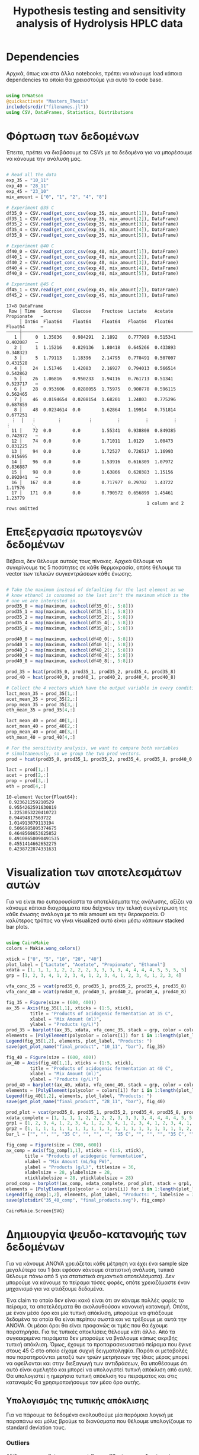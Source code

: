 #+TITLE: Hypothesis testing and sensitivity analysis of Hydrolysis HPLC data

\begin{abstract}
Έχουμε πάρει πολλά δεδομένα από την HPLC για διάφορες συγκεντρώσεις σε κάθε πείραμα. Ένα καλό ερώτημα το οποίο δεν έχουμε εξετάσει είναι κατά πόσο είναι στατιστικά σημαντική η προσθήκη του μιξ γενικά ή και ξεχωριστά από το ένα επίπεδο στο άλλο. Σκοπός του αρχείου αυτού είναι να εξετάσει κάτι τέτοιο με χρήση της ANOVA. Έπειτα, αν δούμε ότι η επίδραση είναι σημαντική μπορούμε να προχωρήσουμε και σε μία ανάλυση ευαισθησίας για να δούμε και ποσότικα πόσο επηρεάζει, εκτός από ποιοτικά.
\end{abstract}

* Table of Contents                                            :TOC:noexport:
- [[#dependencies][Dependencies]]
- [[#φόρτωση-των-δεδομένων][Φόρτωση των δεδομένων]]
- [[#επεξεργασία-πρωτογενών-δεδομένων][Επεξεργασία πρωτογενών δεδομένων]]
- [[#visualization-των-αποτελεσμάτων-αυτών][Visualization των αποτελεσμάτων αυτών]]
- [[#δημιουργία-ψευδο-κατανομής-των-δεδομένων][Δημιουργία ψευδο-κατανομής των δεδομένων]]
  - [[#υπολογισμός-της-τυπικής-απόκλισης][Υπολογισμός της τυπικής απόκλισης]]
  - [[#δημιουργία-των-κατανομών][Δημιουργία των κατανομών]]
  - [[#sampling][Sampling]]
- [[#anova][ANOVA]]
- [[#άλλα-hypothesis-tests][Άλλα hypothesis tests]]
  - [[#anova-σε-2-ml-και-πάνω][ANOVA σε 2 mL και πάνω]]
  - [[#t-test-για-4-8-ml-στους-40][T-test για 4-8 ml στους 40]]
  - [[#anova-σε-2-ml-και-κάτω][ANOVA σε 2 ml και κάτω]]
  - [[#επίδραση-της-θερμοκρασίας][Επίδραση της θερμοκρασίας]]
- [[#code-block-όλων-των-ελέγχων-υποθέσεων][Code block όλων των ελέγχων υποθέσεων]]
- [[#σενάριο-χωρίς-ορισμένα-outliers][Σενάριο χωρίς ορισμένα outliers]]
  - [[#αλλαγές-που-παραητρούνται-στο-σενάριο-αυτό][Αλλαγές που παραητρούνται στο σενάριο αυτό]]
- [[#τελικά-συμπεράσματα-από-τα-hypothesis-tests][Τελικά συμπεράσματα από τα hypothesis tests]]
  - [[#απόρριψη-με-95-βεβαιότητα][Απόρριψη με 95% βεβαιότητα]]
  - [[#δεν-μπόρεσαν-να-απορριφθούν][Δεν μπόρεσαν να απορριφθούν]]
- [[#ανάλυση-ευαισθησίας][Ανάλυση Ευαισθησίας]]
  - [[#εφαρμογή-της-ανάλυσης-ευαισθησίας][Εφαρμογή της ανάλυσης ευαισθησίας]]
  - [[#αποτελέσματα][Αποτελέσματα]]
  - [[#plotting-σε-tornado-diagrams][Plotting σε tornado diagrams]]
- [[#συμπεράσματα][Συμπεράσματα]]

* Dependencies
Αρχικά, όπως και στα άλλα notebooks, πρέπει να κάνουμε load κάποια dependencies τα οποία θα χρειαστούμε για αυτό το code base.

#+NAME: dependencies
#+BEGIN_SRC julia :tangle ../scripts/hypothesis_sensitivity_preprocessing.jl

  using DrWatson
  @quickactivate "Masters_Thesis"
  include(srcdir("filenames.jl"))
  using CSV, DataFrames, Statistics, Distributions

#+END_SRC

* Φόρτωση των δεδομένων
Έπειτα, πρέπει να διαβάσουμε τα CSVs με τα δεδομένα για να μπορέσουμε να κάνουμε την ανάλυση μας.

#+NAME: data_reading
#+BEGIN_SRC julia :tangle ../scripts/hypothesis_sensitivity_preprocessing.jl

  # Read all the data
  exp_35 = "10_11"
  exp_40 = "28_11"
  exp_45 = "23_10"
  mix_amount = ["0", "1", "2", "4", "8"]

  # Experiment @35 C
  df35_0 = CSV.read(get_conc_csv(exp_35, mix_amount[1]), DataFrame)
  df35_1 = CSV.read(get_conc_csv(exp_35, mix_amount[2]), DataFrame)
  df35_2 = CSV.read(get_conc_csv(exp_35, mix_amount[3]), DataFrame)
  df35_4 = CSV.read(get_conc_csv(exp_35, mix_amount[4]), DataFrame)
  df35_8 = CSV.read(get_conc_csv(exp_35, mix_amount[5]), DataFrame)

  # Experiment @40 C
  df40_0 = CSV.read(get_conc_csv(exp_40, mix_amount[1]), DataFrame)
  df40_1 = CSV.read(get_conc_csv(exp_40, mix_amount[2]), DataFrame)
  df40_2 = CSV.read(get_conc_csv(exp_40, mix_amount[3]), DataFrame)
  df40_4 = CSV.read(get_conc_csv(exp_40, mix_amount[4]), DataFrame)
  df40_8 = CSV.read(get_conc_csv(exp_40, mix_amount[5]), DataFrame)

  # Experiment @45 C
  df45_1 = CSV.read(get_conc_csv(exp_45, mix_amount[2]), DataFrame)
  df45_2 = CSV.read(get_conc_csv(exp_45, mix_amount[3]), DataFrame)
#+END_SRC

#+RESULTS: data_reading
#+begin_example
17×8 DataFrame
 Row │ Time   Sucrose    Glucose    Fructose  Lactate   Acetate   Propionate   ⋯
     │ Int64  Float64    Float64    Float64   Float64   Float64   Float64      ⋯
─────┼──────────────────────────────────────────────────────────────────────────
   1 │     0  1.35836    0.984291   2.1892    0.777989  0.515341    0.402087   ⋯
   2 │     1  1.15216    0.829136   1.80418   0.645266  0.433893    0.348323
   3 │     5  1.79113    1.18396    2.14795   0.770491  0.507007    0.431528
   4 │    24  1.51746    1.42083    2.16927   0.794013  0.566514    0.542862
   5 │    26  1.06816    0.950233   1.94116   0.761713  0.51341     0.523717   ⋯
   6 │    28  0.953606   0.0280055  1.75975   0.900778  0.596115    0.562465
   7 │    46  0.0194654  0.0208154  1.68201   1.24803   0.775296    0.687859
   8 │    48  0.0234614  0.0        1.62864   1.19914   0.751814    0.677251
  ⋮  │   ⋮        ⋮          ⋮         ⋮         ⋮         ⋮          ⋮        ⋱
  11 │    72  0.0        0.0        1.55341   0.938808  0.849385    0.742872   ⋯
  12 │    74  0.0        0.0        1.71011   1.0129    1.00473     0.831225
  13 │    94  0.0        0.0        1.72527   0.726517  1.16993     0.915695
  14 │    96  0.0        0.0        1.53916   0.616309  1.07972     0.836887
  15 │    98  0.0        0.0        1.63866   0.620383  1.15156     0.892041   ⋯
  16 │   167  0.0        0.0        0.717977  0.29702   1.43722     1.17576
  17 │   171  0.0        0.0        0.790572  0.656899  1.45461     1.23779
                                                     1 column and 2 rows omitted
#+end_example

* Επεξεργασία πρωτογενών δεδομένων
Βέβαια, δεν θέλουμε αυτούς τους πίνακες. Αρχικά θέλουμε να συγκρίνουμε τις 5 ποσότητες σε κάθε θερμοκρασία, οπότε θέλουμε τα vector των τελικών συγκεντρώσεων κάθε ένωσης.

#+NAME: data_processing
#+BEGIN_SRC julia :tangle ../scripts/hypothesis_sensitivity_preprocessing.jl

  # Take the maximum instead of defaulting for the last element as we
  # know ethanol is consumed so the last isn't the maximum which is the
  # one we are interested in.
  prod35_0 = map(maximum, eachcol(df35_0[:, 5:8]))
  prod35_1 = map(maximum, eachcol(df35_1[:, 5:8]))
  prod35_2 = map(maximum, eachcol(df35_2[:, 5:8]))
  prod35_4 = map(maximum, eachcol(df35_4[:, 5:8]))
  prod35_8 = map(maximum, eachcol(df35_8[:, 5:8]))

  prod40_0 = map(maximum, eachcol(df40_0[:, 5:8]))
  prod40_1 = map(maximum, eachcol(df40_1[:, 5:8]))
  prod40_2 = map(maximum, eachcol(df40_2[:, 5:8]))
  prod40_4 = map(maximum, eachcol(df40_4[:, 5:8]))
  prod40_8 = map(maximum, eachcol(df40_8[:, 5:8]))

  prod_35 = hcat(prod35_0, prod35_1, prod35_2, prod35_4, prod35_8)
  prod_40 = hcat(prod40_0, prod40_1, prod40_2, prod40_4, prod40_8)

  # Collect the 4 vectors which have the output variable in every condition
  lact_mean_35 = prod_35[1,:]
  acet_mean_35 = prod_35[2,:]
  prop_mean_35 = prod_35[3,:]
  eth_mean_35 = prod_35[4,:]

  lact_mean_40 = prod_40[1,:]
  acet_mean_40 = prod_40[2,:]
  prop_mean_40 = prod_40[3,:]
  eth_mean_40 = prod_40[4,:]

  # For the sensitivity analysis, we want to compare both variables
  # simultaneously, so we group the two prod vectors.
  prod = hcat(prod35_0, prod35_1, prod35_2, prod35_4, prod35_8, prod40_0, prod40_1, prod40_2, prod40_4, prod40_8)

  lact = prod[1,:]
  acet = prod[2,:]
  prop = prod[3,:]
  eth = prod[4,:]
#+END_SRC

#+RESULTS: data_processing
#+begin_example
10-element Vector{Float64}:
 0.923621259210529
 0.9554262591630819
 1.2253053220410723
 0.94494817563722
 1.014913879113194
 0.5066985805374675
 0.4648568653625852
 0.49108650090491535
 0.4551414662652275
 0.4238722874331631
#+end_example

* Visualization των αποτελεσμάτων αυτών
Για να είναι πιο ευπαρουσίαστα τα αποτελέσματα της ανάλυσης, αξίζει να κάνουμε κάποια διαγράμματα που δείχνουν την τελική συγκέντρωση της κάθε ένωσης ανάλογα με το mix amount και την θεροκρασία. Ο καλύτερος τρόπος να γίνει visualized αυτό είναι μέσω κάποιων stacked bar plots.

#+NAME: prod_visualization
#+BEGIN_SRC julia :tangle ../scripts/hypothesis_sensitivity_preprocessing.jl

  using CairoMakie
  colors = Makie.wong_colors()

  xtick = ["0", "5", "10", "20", "40"]
  plot_label = ["Lactate", "Acetate", "Propionate", "Ethanol"]
  xdata = [1, 1, 1, 1, 2, 2, 2, 2, 3, 3, 3, 3, 4, 4, 4, 4, 5, 5, 5, 5]
  grp = [1, 2, 3, 4, 1, 2, 3, 4, 1, 2, 3, 4, 1, 2, 3, 4, 1, 2, 3, 4]

  vfa_conc_35 = vcat(prod35_0, prod35_1, prod35_2, prod35_4, prod35_8)
  vfa_conc_40 = vcat(prod40_0, prod40_1, prod40_2, prod40_4, prod40_8)

  fig_35 = Figure(size = (600, 400))
  ax_35 = Axis(fig_35[1,1], xticks = (1:5, xtick),
	       title = "Products of acidogenic fermentation at 35 C",
	       xlabel = "Mix Amount (ml)",
	       ylabel = "Products (g/L)")
  prod_35 = barplot!(ax_35, xdata, vfa_conc_35, stack = grp, color = colors[grp])
  elements = [PolyElement(polycolor = colors[i]) for i in 1:length(plot_label)]
  Legend(fig_35[1,2], elements, plot_label, "Products: ")
  save(get_plot_name("final_product", "10_11", "bar"), fig_35)

  fig_40 = Figure(size = (600, 400))
  ax_40 = Axis(fig_40[1,1], xticks = (1:5, xtick),
	       title = "Products of acidogenic fermentation at 40 C",
	       xlabel = "Mix Amount (ml)",
	       ylabel = "Products (g/L)")
  prod_40 = barplot!(ax_40, xdata, vfa_conc_40, stack = grp, color = colors[grp])
  elements = [PolyElement(polycolor = colors[i]) for i in 1:length(plot_label)]
  Legend(fig_40[1,2], elements, plot_label, "Products: ")
  save(get_plot_name("final_product", "28_11", "bar"), fig_40)

  prod_plot = vcat(prod35_0, prod35_1, prod35_2, prod35_4, prod35_8, prod40_0, prod40_1, prod40_2, prod40_4, prod40_8)
  xdata_complete = [1, 1, 1, 1, 2, 2, 2, 2, 3, 3, 3, 3, 4, 4, 4, 4, 5, 5, 5, 5, 1, 1, 1, 1, 2, 2, 2, 2, 3, 3, 3, 3, 4, 4, 4, 4, 5, 5, 5, 5]
  grp1 = [1, 2, 3, 4, 1, 2, 3, 4, 1, 2, 3, 4, 1, 2, 3, 4, 1, 2, 3, 4, 1, 2, 3, 4, 1, 2, 3, 4, 1, 2, 3, 4, 1, 2, 3, 4, 1, 2, 3, 4]
  grp2 = [1, 1, 1, 1, 1, 1, 1, 1, 1, 1, 1, 1, 1, 1, 1, 1, 1, 1, 1, 1, 2, 2, 2, 2, 2, 2, 2, 2, 2, 2, 2, 2, 2, 2, 2, 2, 2, 2, 2, 2]
  bar_l = ["", "", "", "35 C", "", "", "", "35 C", "", "", "", "35 C", "", "", "", "35 C", "", "", "", "35 C", "", "", "", "40 C", "", "", "", "40 C", "", "", "", "40 C", "", "", "", "40 C", "", "", "", "40 C"]

  fig_comp = Figure(size = (900, 600))
  ax_comp = Axis(fig_comp[1,1], xticks = (1:5, xtick),
		 title = "Products of acidogenic fermentation",
		 xlabel = "Mix Amount (mL/kg FW)",
		 ylabel = "Products (g/L)", titlesize = 36,
		 xlabelsize = 28, ylabelsize = 28,
		 xticklabelsize = 28, yticklabelsize = 28)
  prod_comp = barplot!(ax_comp, xdata_complete, prod_plot, stack = grp1, dodge = grp2, color = colors[grp1], bar_labels = bar_l, label_size = 18)
  elements = [PolyElement(polycolor = colors[i]) for i in 1:length(plot_label)]
  Legend(fig_comp[1,2], elements, plot_label, "Products: ", labelsize = 32, titlesize = 32)
  save(plotsdir("35_40_comp", "final_products.svg"), fig_comp)
#+END_SRC

#+RESULTS: prod_visualization
: CairoMakie.Screen{SVG}

#+ATTR_ORG: :width 800px
[[../plots/10_11/final_product_bar_10_11.png]]

#+ATTR_ORG: :width 800px
[[../plots/28_11/final_product_bar_28_11.png]]

#+ATTR_ORG: :width 800px
[[../plots/35_40_comp/final_products.svg]]

* Δημιουργία ψευδο-κατανομής των δεδομένων
Για να κάνουμε ANOVA χρειάζεται κάθε μέτρηση να έχει ένα sample size μεγαλύτερο του 1 (και εφόσον κάνουμε στατιστική ανάλυση, τυπικά θέλουμε πάνω από 5 για στατιστικά σημαντικά αποτελέσματα). Δεν μπορούμε να κάνουμε το πείραμα τόσες φορές, οπότε χρειαζόμαστε έναν μηχανισμό για να φτιάξουμε δεδομένα.

Ένα claim το οποίο δεν είναι κακό είναι ότι αν κάναμε πολλές φορές το πείραμα, τα αποτελέσματα θα ακολουθούσαν κανονική κατανομή. Οπότε, με έναν μέσο όρο και μία τυπική απόκλιση, μπορούμε να φτιάξουμε δεδομένα τα οποία θα είναι περίπου σωστά και να τρέξουμε με αυτά την ANOVA. Οι μέσοι όροι θα είναι προφανώς οι τιμές που θα έχουμε παρατηρήσει. Για τις τυπικές αποκλίσεις θέλουμε κάτι άλλο. Από τα συγκεκριμένα πειράματα δεν μπορούμε να βγάλουμε κάπως ακριβής τυπική απόκλιση. Όμως, έχουμε το προπαρασκευαστικό πείραμα που έγινε στους 45 C στο οποίο είχαμε συχνή δειγματοληψία. Παρότι οι μεταβολές που παρατηρούνται μεταξύ των τριών μετρήσεων της ίδιας μέρας μπορεί να οφείλονται και στην διεξαγωγή των αντιδράσεων, θα υποθέσουμε ότι αυτό είναι αμελητέο και μπορεί να υπολογιστεί τυπική απόκλιση από αυτά. Θα υπολογιστεί η ημερήσια τυπική απόκλιση του πειράματος και στις κατανομές θα χρησιμοποιήσουμε τον μέσο όρο αυτής.

** Υπολογισμός της τυπικής απόκλισης
Για να πάρουμε τα δεδομένα ακολουθούμε μία παρόμοια λογική με παραπάνω και μόλις βρούμε τα διανύσματα που θέλουμε υπολογίζουμε τo standard deviation τους.

*** Outliers
Αξίζει να σημειωθεί πως η στιγμή 0 και η 26η ώρα στην 1η μέρα είναι πιθανά outliers για το γαλακτικό και ίσως δεν πρέπει να ληφθούν υπόψην. Αντίστοιχα για το οξικό στις 72 ώρες. Ακόμη, η αιθανόλη την στιγμή 0 (είναι unusually high σε σύγκριση με τα άλλα). 

Τα διορθωμένα αναφέρονται αλλά σε πρώτη φάση θα γίνει η δοκιμή να μην συμπεριληφθούν. 

#+NAME: stdev_calc
#+BEGIN_SRC julia :tangle ../scripts/hypothesis_sensitivity_preprocessing.jl

  prod45 = select(df45_1, 1, 5:8)

  # Day 0
  d0_prod = prod45[1:7, 2:5]
  std_d0 = std.(eachcol(d0_prod))
  # Corrected ethanol std
  #std_eth = std(prod45[2:7, 5])
  #std_d0[4] = std_eth

  # Day 1
  d1_prod = prod45[8:10, 2:5]
  std_d1 = std.(eachcol(d1_prod))

  # Day 2
  d2_prod = prod45[11:13, 2:5]
  std_d2 = std.(eachcol(d2_prod))

  # Day 3
  d3_prod = prod45[14:16, 2:5]
  std_d3 = std.(eachcol(d3_prod))

  std_final = mean([std_d0, std_d1, std_d2, std_d3])
#+END_SRC

#+RESULTS: input_stdev
: 4-element Vector{Float64}:
:  0.07235587586610763
:  0.07148864731972664
:  0.03241511496441318
:  0.058181767226506316

** Δημιουργία των κατανομών
Έχοντας την τυπική απόκλιση και τον μέσο όρο μπορούμε να φτιάξουμε τις κατανομές. Χάριν ευκολίας, θα φτιαχτούν vectorized κατανομές.

#+NAME: distribution_definitions
#+BEGIN_SRC julia :tangle ../scripts/hypothesis_sensitivity_preprocessing.jl

  lact_dist_35 = [Normal(lact_mean_35[i], std_final[1]) for i in 1:length(lact_mean_35)]
  acet_dist_35 = [Normal(acet_mean_35[i], std_final[2]) for i in 1:length(acet_mean_35)]
  prop_dist_35 = [Normal(prop_mean_35[i], std_final[3]) for i in 1:length(prop_mean_35)]
  eth_dist_35 = [Normal(eth_mean_35[i], std_final[4]) for i in 1:length(eth_mean_35)]

  lact_dist_40 = [Normal(lact_mean_40[i], std_final[1]) for i in 1:length(lact_mean_40)]
  acet_dist_40 = [Normal(acet_mean_40[i], std_final[2]) for i in 1:length(acet_mean_40)]
  prop_dist_40 = [Normal(prop_mean_40[i], std_final[3]) for i in 1:length(prop_mean_40)]
  eth_dist_40 = [Normal(eth_mean_40[i], std_final[4]) for i in 1:length(eth_mean_40)]

#+END_SRC

#+RESULTS: distribution_definitions
: 5-element Vector{Normal{Float64}}:
:  Normal{Float64}(μ=0.5066985805374675, σ=0.058181767226506316)
:  Normal{Float64}(μ=0.4648568653625852, σ=0.058181767226506316)
:  Normal{Float64}(μ=0.49108650090491535, σ=0.058181767226506316)
:  Normal{Float64}(μ=0.4551414662652275, σ=0.058181767226506316)
:  Normal{Float64}(μ=0.4238722874331631, σ=0.058181767226506316)

** Sampling
Έχοντας τις κατανομές, μπορούμε να κάνουμε sample έναν αριθμό από δείγματα για να τρέξουμε την ANOVA. Εφόσον έχουμε την δυνατότητα να πάρουμε όσα samples θέλουμε, μπορούμε να βάλουμε και μεγάλα νούμερα, αλλά για παράδειγμα 20 δείγματα είναι μάλλον ένα καλό νούμερο.

#+NAME: sampling
#+BEGIN_SRC julia :tangle ../scripts/hypothesis_sensitivity_preprocessing.jl

  using Random
  samples = 20
  Random.seed!(1234)
  lact_samples_35 = [rand(lact_dist_35[i], samples) for i in 1:length(lact_mean_35)]
  acet_samples_35 = [rand(acet_dist_35[i], samples) for i in 1:length(acet_mean_35)]
  prop_samples_35 = [rand(prop_dist_35[i], samples) for i in 1:length(prop_mean_35)]
  eth_samples_35 = [rand(eth_dist_35[i], samples) for i in 1:length(eth_mean_35)]

  lact_samples_40 = [rand(lact_dist_40[i], samples) for i in 1:length(lact_mean_40)]
  acet_samples_40 = [rand(acet_dist_40[i], samples) for i in 1:length(acet_mean_40)]
  prop_samples_40 = [rand(prop_dist_40[i], samples) for i in 1:length(prop_mean_40)]
  eth_samples_40 = [rand(eth_dist_40[i], samples) for i in 1:length(eth_mean_40)]

#+END_SRC

#+RESULTS: sampling
: 5-element Vector{Vector{Float64}}:
:  [0.5218622880796134, 0.5552487503579375, 0.4161029385689098, 0.5500035945713528, 0.4370147652604801, 0.5837879437820135, 0.45294879884427014, 0.48536221543445357, 0.5622472456999942, 0.4845968959800217, 0.4975119875791698, 0.48425886353695324, 0.4660644186026245, 0.4624100691893529, 0.549169668742473, 0.46797393158951184, 0.5970691751092378, 0.4737946441608847, 0.5671591293741496, 0.4559321844474394]
:  [0.4434616329854699, 0.5662889722715599, 0.34699118976231397, 0.48844254889171995, 0.4776170456394338, 0.40315052322364126, 0.48620068614597145, 0.45004638298279603, 0.5059329287934904, 0.4844151980371415, 0.4661208631964419, 0.4917923102079531, 0.4261617610443241, 0.4159389104004126, 0.5032827994007674, 0.5347237855798954, 0.4230972538034453, 0.4181475796346909, 0.47811761257183505, 0.5423872634414572]
:  [0.5066629412484512, 0.5616986038178503, 0.5049218627877191, 0.5325393122460388, 0.44235055889462255, 0.4843223024234412, 0.531022626749869, 0.48339328267994425, 0.478411232673168, 0.47820237902670476, 0.45291927642687224, 0.4770783879628553, 0.39243557954740044, 0.5444941240288196, 0.6329362423617415, 0.49283875043065967, 0.5392751067420273, 0.5205738562363006, 0.5596623432966763, 0.43430809583984453]
:  [0.5331388608302569, 0.521492797847941, 0.52775474579197, 0.4406339806698493, 0.4539258671185635, 0.3874577397677178, 0.372714691479684, 0.38057423281878805, 0.4080064494182555, 0.422347984762428, 0.48698463178159856, 0.5287516247830845, 0.48615874400315545, 0.4873137550170706, 0.4588613750192143, 0.39451419908385316, 0.40184487187648793, 0.48291321351326066, 0.4990648998057713, 0.4981555079352997]
:  [0.3532160969094503, 0.3596326641688787, 0.49410207296236813, 0.5045968856535944, 0.3591107837801845, 0.2631705754445137, 0.3443697785240159, 0.47165534539351717, 0.4045840435942498, 0.39546410476640387, 0.42811254847422936, 0.42811476259213754, 0.4768847603836716, 0.38433173176936136, 0.48691485810120216, 0.4016245372185551, 0.3603345913303038, 0.4815491137795352, 0.5021261867678631, 0.41088909988163425]

* ANOVA
Έχοντας κάνει sample έχουμε τώρα κάποια διανύσματα όπου τα καθένα έχει 20 παρατηρήσεις και μπορεί να γίνει μία ANOVA για να δείξει σε ποιά από τα 8 συστήματα (4 προιόντα, 2 θερμοκρασίες) έπαιξε όντως ρόλο η προσθήκη του μιξ και σε ποιά δεν φαίνεται να έπαιξε. Αρχικά, γράφουμε ένα function που κάνει implement την ANOVA.

#+NAME: anova
#+BEGIN_SRC julia :noweb no-export :tangle ../scripts/hypothesis_test.jl

  <<dependencies>>
  include(scriptsdir("hypothesis_sensitivity_preprocessing.jl"))
  using HypothesisTests

  function manualANOVA(allData)
      nArray = length.(allData)
      d = length(nArray)

      xBarTotal = mean(vcat(allData...))
      xBarArray = mean.(allData)

      ssBetween = sum( [nArray[i]*(xBarArray[i] - xBarTotal)^2 for i in 1:d] )
      ssWithin = sum([sum([(ob - xBarArray[i])^2 for ob in allData[i]])
				  for i in 1:d])
      dfBetween = d-1
      dfError = sum(nArray)-d

      msBetween = ssBetween/dfBetween
      msError = ssWithin/dfError
      fStat = msBetween/msError
      pval = ccdf(FDist(dfBetween,dfError),fStat)
      return fStat, pval
  end

#+END_SRC

#+RESULTS: anova
: manualANOVA (generic function with 1 method)

και έπειτα το εφαρμόζουμε στα 8 διανύσματα που παράξαμε πριν. Το output θα είναι η τιμή του f-statistic καθώς και το p-value. Τυπικά σε μία ANOVA, αν το f-statistic είναι κοντά στο 1 δεν μπορούμε να απορρίψουμε την υπόθεση H_0 η οποία λέει πως δεν έπαιξε ρόλο η προσθήκη του mix αλλά έγινε τυχαία. Το p-value μας λέει με τι βεβαιότητα απορρίπτουμε ή όχι την υπόθεση.

#+NAME: anova_results
#+BEGIN_SRC julia :tangle ../scripts/hypothesis_test.jl

  lact_anova_35 = manualANOVA(lact_samples_35)
  acet_anova_35 = manualANOVA(acet_samples_35)
  prop_anova_35 = manualANOVA(prop_samples_35)
  eth_anova_35 = manualANOVA(eth_samples_35)

  lact_anova_40 = manualANOVA(lact_samples_40)
  acet_anova_40 = manualANOVA(acet_samples_40)
  prop_anova_40 = manualANOVA(prop_samples_40)
  eth_anova_40 = manualANOVA(eth_samples_40)

  anova_35 = reshape([lact_anova_35..., acet_anova_35..., prop_anova_35..., eth_anova_35...], 2, 4)
  anova_40 = reshape([lact_anova_40..., acet_anova_40..., prop_anova_40..., eth_anova_40...], 2, 4)

#+END_SRC

#+RESULTS: anova_results
: 2×4 Matrix{Float64}:
:  305.528        11.7378      124.324        8.43318
:    2.59255e-53   8.67466e-8    7.20719e-37  7.24874e-6

Από τα αποτελέσματα αυτά, είναι εμφανές πως η ποσότητα του mix που προστίθεται είναι σίγουρα σημαντική επειδή όλα τα p-values είναι πάρα πολύ χαμηλά.

Μπορούμε επίσης να τα αποθηκεύσουμε σε έναν ωραίο πίνακα:

#+NAME: anova_tables
#+BEGIN_SRC julia :tangle ../scripts/hypothesis_test.jl

  names = ["Lactate_35", "Acetate_35", "Propionate_35", "Ethanol_35", "Lactate_40", "Acetate_40", "Propionate_40", "Ethanol_40"]
  anova_data = hcat(anova_35, anova_40)

  anova_table = Tables.table(hcat(names, anova_data'), header = [:Test, :FStatistic, :pValue])
  CSV.write(datadir("exp_pro", "anova_35_40.csv"), anova_table)
  DataFrame(anova_table)

#+END_SRC

#+RESULTS: anova_tables
#+begin_example
8×3 DataFrame
 Row │ Test           FStatistic  pValue      
     │ Any            Any         Any         
─────┼────────────────────────────────────────
   1 │ Lactate_35     337.413     3.23547e-55
   2 │ Acetate_35     217.003     7.26137e-47
   3 │ Propionate_35  181.102     1.52746e-43
   4 │ Ethanol_35     82.6135     4.46619e-30
   5 │ Lactate_40     305.528     2.59255e-53
   6 │ Acetate_40     11.7378     8.67466e-8
   7 │ Propionate_40  124.324     7.20719e-37
   8 │ Ethanol_40     8.43318     7.24874e-6
#+end_example

* Άλλα hypothesis tests
** ANOVA σε 2 mL και πάνω
Από τα διαγράμματα που είχαμε κάνει, είχε παρατηρηθεί πως ενδέχεται να μην έχει νόημα να βάλουμε πάνω από 2 ml του mix. Στους 35, η συμπεριφορά που παρατηρήθηκε ήταν καθαρά αρνητική ενώ στους 40 σε πολλά φάνηκε να είναι περίπου αμελητέα αν όχι αρνητική. Οπότε, έχει νόημα να κάνουμε anova και εδώ για να δούμε τι βγάζει.

#+NAME: ANOVA_2_plus
#+BEGIN_SRC julia :tangle ../scripts/hypothesis_test.jl

  lact_anova_35_2plus = manualANOVA(lact_samples_35[3:5])
  acet_anova_35_2plus = manualANOVA(acet_samples_35[3:5])
  prop_anova_35_2plus = manualANOVA(prop_samples_35[3:5])
  eth_anova_35_2plus = manualANOVA(eth_samples_35[3:5])

  lact_anova_40_2plus = manualANOVA(lact_samples_40[3:5])
  acet_anova_40_2plus = manualANOVA(acet_samples_40[3:5])
  prop_anova_40_2plus = manualANOVA(prop_samples_40[3:5])
  eth_anova_40_2plus = manualANOVA(eth_samples_40[3:5])

  anova_35_2plus = reshape([lact_anova_35_2plus..., acet_anova_35_2plus..., prop_anova_35_2plus..., eth_anova_35_2plus...], 2, 4)
  anova_40_2plus = reshape([lact_anova_40_2plus..., acet_anova_40_2plus..., prop_anova_40_2plus..., eth_anova_40_2plus...], 2, 4)

  anova_data_2plus = hcat(anova_35_2plus, anova_40_2plus)

  anova_table_2plus = Tables.table(hcat(names, anova_data_2plus'), header = [:Test, :FStatistic, :pValue])
  CSV.write(datadir("exp_pro", "anova_35_40_2plus.csv"), anova_table_2plus)
  DataFrame(anova_table_2plus)

#+END_SRC

#+RESULTS: ANOVA_2_plus
#+begin_example
8×3 DataFrame
 Row │ Test           FStatistic  pValue      
     │ Any            Any         Any         
─────┼────────────────────────────────────────
   1 │ Lactate_35     361.17      4.24816e-33
   2 │ Acetate_35     42.0664     5.99853e-12
   3 │ Propionate_35  84.784      8.30378e-18
   4 │ Ethanol_35     93.3374     1.0431e-18
   5 │ Lactate_40     257.918     2.74509e-29
   6 │ Acetate_40     8.43971     0.000615904
   7 │ Propionate_40  24.7981     1.78568e-8
   8 │ Ethanol_40     11.2612     7.55922e-5
#+end_example

Προκύπτει πως στους 35 όλες οι μεταβολές είναι στατιστικά σημαντικές και είναι όλες μειώσεις. Οπότε σίγουρα δεν θέλουμε πάνω από 2 ml.

Στους 40 επίσης όλες οι μεταβολές είναι στατιστικά σημαντικές, αλλά 3 από τα 4 προιόντα αυξάνονται. Αξίζει να αναφερθεί ότι αν συμπεριληφθεί στο stdev της αιθανόλης η πρώτη τιμή (η οποία είναι πάνω από διπλάσια των άλλων), θα απορριφθεί η στατιστική σημαντικότητα της αιθανόλης. Στην πράξη όμως, εφόσον μειώνεται, το να είναι στατιστικά ασήμαντη μεταβολή οδηγεί στο ίδιο συμπέρασμα (δεν βελτιώνεται).

** T-test για 4-8 ml στους 40
Εφόσον στους 40 υπάρχει evidence για να πάμε πάνω από 2 ml, αξίζει να δούμε και αν υπάρχει evidence για να πάμε στα 8 ml ή αν δεν είναι στατιστικά σημαντικό σε σχέση με το 4.

#+NAME: ttest_40
#+BEGIN_SRC julia :tangle ../scripts/hypothesis_test.jl

  lact_ttest_40 = EqualVarianceTTest(lact_samples_40[4], lact_samples_40[5])
  acet_ttest_40 = EqualVarianceTTest(acet_samples_40[4], acet_samples_40[5])
  prop_ttest_40 = EqualVarianceTTest(prop_samples_40[4], prop_samples_40[5])
  eth_ttest_40 = EqualVarianceTTest(eth_samples_40[4], eth_samples_40[5])

  ttest_40_res = [pvalue(lact_ttest_40), pvalue(acet_ttest_40), pvalue(prop_ttest_40), pvalue(eth_ttest_40)]
#+END_SRC

#+RESULTS: ttest_40
: 4-element Vector{Float64}:
:  3.168491827928911e-20
:  0.8997665959957285
:  1.6144483317332701e-6
:  0.028993239216183228

Τα αποτελέσματα του test αυτού δείχνουν πως η αλλαγή του οξικού δεν είναι στατιστικά σημαντική με μεγάλη βεβαιότητα. Ακόμη για την αιθανόλη απορρίπτεται η υπόθεση μόνο με 95% βεβαιότητα. Οπότε, αν σκεφτούμε το αυξημένο κόστος της προσθήκης μεγαλύτερης ποσότητας, αφού επηρεάζεται μόνο το γαλακτικό και το προπιονικό είναι πιθανό να μην μας ενδιαφέρει πολυ η προσθήκη 8 ml σε αντίθεση με τα 4.

** ANOVA σε 2 ml και κάτω
Εφόσον στους 35 δεν έχει νόημα να πάμε πάνω από 2, αξίζει να εξεταστεί αν έχει νόημα και το 2 ή μήπως ούτε αυτό χρειάζεται και θα λειτουργούσε το ίδιο και χωρίς ένζυμα. Χάριν ευκολίας, εξετάζουμε το ίδιο ερώτημα και για τους 40, παρόλο που έκει έχουμε δείξει ότι το 4 ml είναι σημαντικά καλύτερο από το 2 και αναμένουμε ότι κάτι παρόμοιο θα ισχύει και εδώ.

#+NAME: ANOVA_2_minus
#+BEGIN_SRC julia :tangle ../scripts/hypothesis_test.jl

  lact_anova_35_2minus = manualANOVA(lact_samples_35[1:3])
  acet_anova_35_2minus = manualANOVA(acet_samples_35[1:3])
  prop_anova_35_2minus = manualANOVA(prop_samples_35[1:3])
  eth_anova_35_2minus = manualANOVA(eth_samples_35[1:3])

  lact_anova_40_2minus = manualANOVA(lact_samples_40[1:3])
  acet_anova_40_2minus = manualANOVA(acet_samples_40[1:3])
  prop_anova_40_2minus = manualANOVA(prop_samples_40[1:3])
  eth_anova_40_2minus = manualANOVA(eth_samples_40[1:3])

  anova_35_2minus = reshape([lact_anova_35_2minus..., acet_anova_35_2minus..., prop_anova_35_2minus..., eth_anova_35_2minus...], 2, 4)
  anova_40_2minus = reshape([lact_anova_40_2minus..., acet_anova_40_2minus..., prop_anova_40_2minus..., eth_anova_40_2minus...], 2, 4)

  anova_data_2minus = hcat(anova_35_2minus, anova_40_2minus)

  anova_table_2minus = Tables.table(hcat(names, anova_data_2minus'), header = [:Test, :FStatistic, :pValue])
  CSV.write(datadir("exp_pro", "anova_35_40_2minus.csv"), anova_table_2minus)
  DataFrame(anova_table_2minus)

#+END_SRC

#+RESULTS: ANOVA_2_minus
#+begin_example
8×3 DataFrame
 Row │ Test           FStatistic  pValue      
     │ Any            Any         Any         
─────┼────────────────────────────────────────
   1 │ Lactate_35     772.584     5.10807e-42
   2 │ Acetate_35     111.172     2.1254e-20
   3 │ Propionate_35  80.7993     2.30402e-17
   4 │ Ethanol_35     188.106     7.8785e-26
   5 │ Lactate_40     113.799     1.24979e-20
   6 │ Acetate_40     2.03        0.140723
   7 │ Propionate_40  120.451     3.39908e-21
   8 │ Ethanol_40     2.96984     0.0593042
#+end_example

Για τους 35, προκύπτει με πολύ μεγάλη βεβαιότητα ότι οι μεταβολές που υπάρχουν μεταξύ αυτών των 3 ποσοτήτων είναι στατιστικά σημαντικές. Βέβαια, το οξικό και το προπιονικό μειώνονται με στατιστικά σημαντικό τρόπο, δεν αυξάνονται.

Για τους 40, προκύπτει πως δεν μπορούμε σε καμία περίπτωση να πούμε ότι το οξικό αυξάνεται με στατιστικά σημαντικό τρόπο στην περιοχή αυτή. Όπως είδαμε παραπάνω, επίσης ρόλο δεν παίζει η μεταβολή από 4 σε 8 ml. Οπότε στην πράξη, η μόνη αλλαγή που έπαιξε ρόλο στην συγκέντρωση του οξικού ήταν αυτή από τα 2 στα 4 ml που ούτε αυτή έπαιξε μεγάλο ρόλο. Ακόμη, η μεταβολή της αιθανόλης από 0 εώς 2 βγαίνει οριακά ότι δεν μπορεί να απορριφθεί με confidence interval 95%.

** Επίδραση της θερμοκρασίας
Εκτός από τα παραπάνω που έδειξαν ότι οι διαφορετικές παίζουν ρόλο και ανάλογα με το τι θέλουμε επιλέγουμε ποια θα πάρουμε, έχει νόημα να εξετάσουμε και αν είναι στατιστικά σημαντική η επίδραση της θερμοκρασίας. Για αυτό, πρέπει να κάνουμε t-test μεταξύ ίδιων ποσοτήτων στις 2 θερμοκρασίες. Ο κώδικας για αυτό είναι παρακάτω.

#+NAME: temperature_ttest
#+BEGIN_SRC julia :tangle ../scripts/hypothesis_test.jl

  # Run the hypothesis tests
  lact_temp_ttest = [EqualVarianceTTest(lact_samples_35[i], lact_samples_40[i]) for i in 1:length(lact_samples_35)]
  acet_temp_ttest = [EqualVarianceTTest(acet_samples_35[i], acet_samples_40[i]) for i in 1:length(acet_samples_35)]
  prop_temp_ttest = [EqualVarianceTTest(prop_samples_35[i], prop_samples_40[i]) for i in 1:length(prop_samples_35)]
  eth_temp_ttest = [EqualVarianceTTest(eth_samples_35[i], eth_samples_40[i]) for i in 1:length(eth_samples_35)]

  # Get the pvalues of each test
  lact_temp_pvalues = pvalue.(lact_temp_ttest)
  acet_temp_pvalues = pvalue.(acet_temp_ttest)
  prop_temp_pvalues = pvalue.(prop_temp_ttest)
  eth_temp_pvalues = pvalue.(eth_temp_ttest)

  # Format them in a nice table and write it to CSV
  temp_ttest_table = Tables.table(hcat(mix_amount, lact_temp_pvalues, acet_temp_pvalues, prop_temp_pvalues, eth_temp_pvalues), header = [:Mix_Amount, :Lactate, :Acetate, :Propionate, :Ethanol])
  CSV.write(datadir("exp_pro", "temp_ttest.csv"), temp_ttest_table)
  DataFrame(temp_ttest_table)
#+END_SRC

#+RESULTS: temperature_ttest
: 5×5 DataFrame
:  Row │ Mix_Amount  Lactate      Acetate      Propionate   Ethanol     
:      │ Any         Any          Any          Any          Any         
: ─────┼────────────────────────────────────────────────────────────────
:    1 │ 0           2.08284e-6   0.917163     2.22262e-13  9.98587e-25
:    2 │ 1           1.45388e-10  0.460007     1.6858e-15   1.60543e-27
:    3 │ 2           5.34223e-19  3.5518e-12   0.000223138  9.48651e-33
:    4 │ 4           2.76592e-14  8.64912e-26  2.03725e-20  2.87639e-26
:    5 │ 8           2.17608e-25  6.63754e-25  6.94333e-21  6.43419e-26

Από τα αποτελέσματα, είναι εμφανές πως η θερμοκρασία παίζει ρόλο σχεδόν παντού. Οι μόνες περιπτώσεις όπου δεν παίζει ρόλο είναι για το οξικό στις ποσότητες 0 και 1 ml όπου η συμπεριφορά είναι ίδια. Αυτό οδηγεί και στο συμπέρασμα ότι το οξικό παράγεται μάλλον από μικροοργανισμούς που υπάρχουν ήδη στα food waste και δεν εξαρτάται τόσο από την θερμοκρασία. Όμως, η προσθήκη του μιξ στους 35, μειώνει σημαντικά το παραγώμενο οξικό οξύ, οπότε μάλλον στους 35 υπάρχει μία μεσόφιλη αντίδραση κατανάλωσης του οξικού οξέος που ενεργοποιείται από τους μικροοργανισμούς του μιξ και η οποία φαίνεται να απενεργοποιείται με την αύξηση της θερμοκρασίας.

* Code block όλων των ελέγχων υποθέσεων
Σε ορισμένες περιπτώσεις είναι χρήσιμο να κάνουμε έναν προς έναν τους ελέγχους υποθέσεων, αλλά σε άλλες περιπτώσεις βολεύει περισσότερο να κάνουμε eval ένα code block και να γίνουν όλα μαζί updated. Οπότε, στο code block, με χρήση του noweb syntax κάνουμε evaluate όλους τους ελέγχους υποθέσεων. Δεν κάνει tangle πουθενά επειδή είναι καθαρά convenience στο org version.

#+NAME: hypothesis_test_complete
#+BEGIN_SRC julia :noweb no-export

  <<anova_results>>
  <<anova_tables>>
  <<ANOVA_2_plus>>
  <<ttest_40>>
  <<ANOVA_2_minus>>
  <<temperature_ttest>>

#+END_SRC

#+RESULTS: hypothesis_test_complete
: 5×5 DataFrame
:  Row │ Mix_Amount  Lactate      Acetate      Propionate   Ethanol     
:      │ Any         Any          Any          Any          Any         
: ─────┼────────────────────────────────────────────────────────────────
:    1 │ 0           2.08284e-6   0.917163     2.22262e-13  9.98587e-25
:    2 │ 1           1.45388e-10  0.460007     1.6858e-15   1.60543e-27
:    3 │ 2           5.34223e-19  3.5518e-12   0.000223138  9.48651e-33
:    4 │ 4           2.76592e-14  8.64912e-26  2.03725e-20  2.87639e-26
:    5 │ 8           2.17608e-25  6.63754e-25  6.94333e-21  6.43419e-26

* Σενάριο χωρίς ορισμένα outliers
Όπως φάνηκε από τους παραπάνω ελέγχους υποθέσεων, απορρίφθηκαν μόνο σενάρια του οξικού και της αιθανόλης. Με βάση την παραπάνω αναφορά, μία τιμή της αιθανόλης και μία του οξικού φαινόντουσαν ως outliers στον υπολογισμό της τυπικής απόκλισης, οπότε, μπορούμε να δοκιμάσουμε τι θα γίνει αν δεν συμπεριληφθούν αυτά και αν κάπως αλλάζουν τα συμπεράσματα μας. Για να εξεταστεί αυτό, ξαναυπολογίζουμε διαφορετικά τις τυπικές αποκλίσεις και έπειτα τρέχουμε όλους τους ελέγχους υποθέσεων. Επειδή εκτός από αυτό το code block όλα τα υπόλοιπα είναι τα ίδια, θα γίνει χρήση του noweb synatx του org για να ξανακάνει evaluate όλα τα blocks.

Επειδή αυτό θα τοποθετηθεί σε διαφορετικά script file για λόγους οργάνωσης, αρχικά κάνουμε load όλα τα dependencies.

#+NAME: alternate_deps
#+BEGIN_SRC julia :noweb no-export :tangle ../scripts/alternative_hypothesis_testing.jl

  <<dependencies>>
  <<data_reading>>
  <<data_processing>>

#+END_SRC

#+NAME: alternate_stdev
#+BEGIN_SRC julia

  prod45 = select(df45_1, 1, 5:8)

  # Day 0
  d0_prod = prod45[1:7, 2:5]
  std_d0 = std.(eachcol(d0_prod))
  # Corrected ethanol std
  std_eth = std(prod45[2:7, 5])
  std_d0[4] = std_eth

  # Day 1
  d1_prod = prod45[8:10, 2:5]
  std_d1 = std.(eachcol(d1_prod))

  # Day 2
  d2_prod = prod45[11:13, 2:5]
  std_d2 = std.(eachcol(d2_prod))

  # Day 3
  d3_prod = prod45[14:16, 2:5]
  std_d3 = std.(eachcol(d3_prod))
  # Corrected acetate std
  std_acet = std([prod45[14, 3], prod45[16, 3]])
  std_d3[2] = std_acet

  std_final = mean([std_d0, std_d1, std_d2, std_d3])
#+END_SRC

#+RESULTS: alternate_stdev
: 4-element Vector{Float64}:
:  0.07235587586610763
:  0.05474793169258192
:  0.03241511496441318
:  0.048830079902045576

Έπειτα, κάνουμε sampling και τρέχουμε όλους τους ελέγχους υποθέσεων με το convenience block που ορίστηκε παραπάνω

#+NAME: alternate_hypothesis_tests
#+BEGIN_SRC julia :noweb no-export :tangle ../scripts/alternative_hypothesis_testing.jl

  <<alternate_stdev>>
  <<distribution_definitions>>
  <<sampling>>
  <<hypothesis_test_complete>>
    
#+END_SRC

#+RESULTS: alternate_hypothesis_tests
: 5×5 DataFrame
:  Row │ Mix_Amount  Lactate      Acetate      Propionate   Ethanol     
:      │ Any         Any          Any          Any          Any         
: ─────┼────────────────────────────────────────────────────────────────
:    1 │ 0           2.08284e-6   0.987787     2.22262e-13  1.35332e-27
:    2 │ 1           1.45388e-10  0.198813     1.6858e-15   2.484e-30
:    3 │ 2           5.34223e-19  1.29479e-15  0.000223138  1.11535e-35
:    4 │ 4           2.76592e-14  5.1129e-30   2.03725e-20  4.22013e-29
:    5 │ 8           2.17608e-25  2.89676e-29  6.94333e-21  1.17235e-28

Βέβαια, επειδή αυτό κάνει save CSVs με τα αποτελέσματα του, μαζί του κάνουμε provide και ένα code block με τα original για να κάνουμε swap μεταξύ των csv που θέλουμε στην κάθε περίπτωση.

#+NAME: original_hypothesis_tests
#+BEGIN_SRC julia :noweb no-export

  <<stdev_calc>>
  <<distribution_definitions>>
  <<sampling>>
  <<hypothesis_test_complete>>

#+END_SRC

#+RESULTS: original_hypothesis_tests
: 5×5 DataFrame
:  Row │ Mix_Amount  Lactate      Acetate      Propionate   Ethanol     
:      │ Any         Any          Any          Any          Any         
: ─────┼────────────────────────────────────────────────────────────────
:    1 │ 0           2.08284e-6   0.917163     2.22262e-13  9.98587e-25
:    2 │ 1           1.45388e-10  0.460007     1.6858e-15   1.60543e-27
:    3 │ 2           5.34223e-19  3.5518e-12   0.000223138  9.48651e-33
:    4 │ 4           2.76592e-14  8.64912e-26  2.03725e-20  2.87639e-26
:    5 │ 8           2.17608e-25  6.63754e-25  6.94333e-21  6.43419e-26

** Αλλαγές που παραητρούνται στο σενάριο αυτό
Γενικά όλα τα pValues που έχουν να κάνουν με οξικό και αιθανόλη μειώνονται (αφού μειώσαμε την τυπική τους απόκλιση). Από αυτά τα οποία είχαμε απορρίψει, το μόνο συμπέρασμα το οποίο μπορεί να αλλάξει είναι αυτό στην περίπτωση της ANOVA σε ποσότητες μιξ 0-2 ml.

Εκεί, και η αιθανόλη και το οξικό είχαν μεγάλα pValue και δεν μπορούσαμε να απορρίψουμε την υπόθεση ότι δεν παίζει ρόλο η προσθήκη του μιξ σε αυτά. Αν βγάλουμε τις δύο τιμές που θεωρήσαμε outliers, φαίνεται ότι με 95% βεβαιότητα είναι στατιστικά σημαντική η διαφορά που προκαλούν αυτές οι 2 ποσότητες.

Η αιθανόλη στους 40 για ποσότητες 4 με 8 ml παραμένει απορρίψημη μόνο με 95% βεβαιότητα (το pValue δεν μίκρυνε αρκετά για να γίνει κάτω από 0.01 και να απορριφθεί με 99% βεβαιότητα) ενώ το οξικό σε ποσότητες 4 με 8 ml και η θερμοκρασιακή του επίδραση για ποσότητες 0 και 1 παραμένουν να έχουν μεγάλα pValue και να μην μπορούν να απορριφθούν.

* Τελικά συμπεράσματα από τα hypothesis tests
Στο αρχείο αυτό έγιναν διάφορα hypothesis tests με σκοπό να δούμε αν οι παραμέτροι που ελέγχουμε έχουν στατιστικά σημαντική επίδραση στην τελική συγκέντρωση των προιόντων. Σε γενικές γραμμές, οι περισσότερες παραμέτροι έχουν σημαντική επίδραση, καθώς σε ελάχιστες περιπτώσεις δεν μπορούσε να απορριφθεί η υπόθεση H_0. Σε κάποιες περιπτώσεις όμως, αυτό το συμπέρασμα δεν μπορεί να βγεί με τόση βεβαιότητα.

Τα τεστ που έγιναν είναι τα εξής: ANOVA μεταξύ των 5 διαφορετικών ποσοτήτων mix στις 2 δύο θερμοκρασίες και στα 4 προιόντα. ANOVA μεταξύ των ποσοτήτων 2, 4 και 8 ml και στις 2 θερμοκρασίες για να δούμε αν πραγματικά επιφέρει κάτι η προσθήκη πάνω από 2 ml. t-test μεταξύ 4 και 8 ml στους 40 (όπου είχε νόημα να αυξήσουμε πάνω από 2 ml με βάση το προηγούμενο). ANOVA μεταξύ 0, 1 και 2 ml στους 35 για να δούμε αν έχουν νόημα τα 2 ml επειδή τα παραπάνω σίγουρα δεν έχουν. t-test συγκρίνοντας τις 2 θερμοκρασίες για κάθε mix_amount και ένωση.

Καθώς οι περισσότερες υποθέσεις απορρίφθηκαν με μεγάλη βεβαιότητα (μεγαλύτερη από 99.99%), παρακάτω θα σημειωθούν όσες απορρίφθηκαν με λιγότερη ή δεν μπόρεσαν να απορριφθούν.

** Απόρριψη με 95% βεβαιότητα
Αιθανόλη στους 40 σε ποσότητες 4 με 8 ml. Στο domain 2-8 είναι σημαντική η μεταβολή οπότε από 2 σε 4 υπάρχει αλλαγή.

Αιθανόλη και οξικό στους 40 για ποσότητες 0-2 ml αν αφαιρεθεί ένα outlier στον υπολογισμό της τυπικής τους απόκλισης. Σε άλλη περίπτωση, δεν μπορούν να απορριφθούν οι υποθέσεις αυτές.

** Δεν μπόρεσαν να απορριφθούν
Οξικό σε ποσότητες 4 με 8 ml. Γενικά και για την αιθανόλη και το οξικό βλέπουμε ότι η σημαντικότερη αλλαγή και στα 2 είναι μεταξύ 2 και 4 ml, απλώς στο οξικό είναι πιο δύσκολο να πούμε ότι συνέβη και κάπου αλλού.

Η επίδραση της θερμοκρασίας στο οξικό στα 0 και 1 ml mix.

Οπότε, το τελικό συμπέρασμα είναι πως στους 35, υπάρχει ευαισθησία σε όλο το εύρος των ποσοτήτων που βάλαμε, αλλά στα 2 ml φαίνεται να λειτουργεί καλύτερα από ότι σε παραπάνω. Στους 40, τα 4 ml δείχνουν να έχουν την καλύτερη λειτουργία καθώς αποτελούν βελτίωση από τα 2 ml και δεν είναι στατιστικά σημαντική η βελτίωση αν πάμε στα 8 ml για 1 από τις 4 ενώσεις, ενώ άλλη μία (αιθανόλη) μειώνεται κιόλας. Οπότε, το κόστος αύξησης στα 8 ml λογικά δεν είναι επιθυμητό. Από άποψη θερμοκρασίας, το οξικό στα 0 και 1 ml είναι ίδιο και στις 2 περιπτώσεις.

* Ανάλυση Ευαισθησίας
Έχοντας δει κάποια ποιοτικά συμπεράσματα από την ANOVA παραπάνω και γνωρίζοντας πλέον ότι σχεδόν όλες οι μεταβολές είναι στατιστικά σημαντικές, μπορούμε να προχωρήσουμε σε ποσοτικά αποτελέσματα και να δούμε πόσο επηρεάζει η κάθε παράμετρος πραγματικά. Αυτό μπορεί να γίνει με ανάλυση ευαισθησίας. Για να τρέξουμε την ανάλυση ευαισθησίας ως προς τις δύο παραμέτρους λειτουργίας, χρειαζόμαστε για κάθε ένωση μία συνάρτηση η οποία παίρνει ένα διάνυσμα των δύο μεταβλητών και δίνει μία προβλεπόμενη συγκέντρωση. Από τα πειράματα, έχουμε 10 διαφορετικά σημεία για 5 ποσότητες μιξ και 2 θερμοκρασίες. Μεταξύ των σημείων δεν έχουμε κάποιο δεδομένο, οπότε η μόνη προσέγγιση που μπορούμε να κάνουμε είναι πως συνδέουμε γραμμικά τα σημεία. Αυτό ενέχει ένα σφάλμα σίγουρα, αλλά είναι η καλύτερη δυνατή προσέγγιση που μπορεί να γίνει. Ως κομμάτι του preprocessing, θα γίνει και αυτό tangled στο ίδιο αρχείο με τα παραπάνω, καθώς χρησιμοποιεί και τα ίδια δεδομένα.

#+NAME: sensitivity_interpolations
#+BEGIN_SRC julia :tangle ../scripts/hypothesis_sensitivity_preprocessing.jl

  using Interpolations, GlobalSensitivity

  nodes = ([0.0, 1.0, 2.0, 4.0, 8.0], [35, 40])
  lact_itp = interpolate(nodes, reshape(lact, 5, 2), Gridded(Linear()))
  acet_itp = interpolate(nodes, reshape(acet, 5, 2), Gridded(Linear()))
  prop_itp = interpolate(nodes, reshape(prop, 5, 2), Gridded(Linear()))
  eth_itp = interpolate(nodes, reshape(eth, 5, 2), Gridded(Linear()))

  function lact_interp(x)
      lact_itp(x[1], x[2])
  end

  function acet_interp(x)
      acet_itp(x[1], x[2])
  end

  function prop_interp(x)
      prop_itp(x[1], x[2])
  end

  function eth_interp(x)
      eth_itp(x[1], x[2])
  end

#+END_SRC

#+RESULTS: sensitivity_interpolations
: eth_interp (generic function with 1 method)

Έπειτα, μπορούμε να τρέξουμε την ανάλυση ευαισθησίας σε όλη την πειραματική περιοχή ή σε κάποια subdomain της. Αρχικά, το αρχείο του sensitivity analysis πρέπει να έχει τα dependencies και να κάνει include το preprocessing.

#+NAME: sens_deps
#+BEGIN_SRC julia :noweb no-export :tangle ../scripts/hplc_sensitivity.jl

  <<dependencies>>
  include(scriptsdir("hypothesis_sensitivity_preprocessing.jl"))

#+END_SRC

To GlobalSensitivity.jl προσφέρει δύο είδη ανάλυσης ευαισθησίας. Το πρώτο, βασίζεται στη μέθοδο Morris, η οποία είναι μία στοχαστική μέθοδος που υπολογίζει την παράγωγο της συνάρτησης ως προς τις παραμέτρους της (το οποίο τον ορισμό της ευαισθησίας) αριθμητικά, αλλά με μεγάλα βήματα. Έτσι, δεν υπολογίζει ακριβής παραγώγους, αλλά μέσες τιμές αυτής σε μεγάλο εύρος. Με πολλές επαναλήψεις, αυτή η μέθοδος πετυχαίνει μία καλή προσέγγιση της παραγώγου. Λόγω της στοχαστικής φύσης της όμως, παρόλο που κάθε τρέξιμο της συνάρτησης έχει από μόνο του πολλές επαναλήψεις, καλό είναι να την τρέξουμε πολλές φορές και να πάρουμε ένα μέσο όρο των μέσων όρων για να έχει επαναληψιμότητα αυτό που κάνουμε. Χάριν ευκολίας για την επεξεργασία των δεδομένων αποθηκεύουμε ένα vector με τα 4 vectors ευαισθησιών (ένα για κάθε ένωση). Αυτό φαίνεται παρακάτω.

#+NAME: morris_sens
#+BEGIN_SRC julia :tangle ../scripts/hplc_sensitivity.jl

  function morris_sens_analysis(bounds)
      sens_mean_vector = []
      for i in 1:200
	  lact_sens = gsa(lact_interp, Morris(), bounds)

	  acet_sens = gsa(acet_interp, Morris(), bounds)

	  prop_sens = gsa(prop_interp, Morris(), bounds)

	  eth_sens = gsa(eth_interp, Morris(), bounds)

	  push!(sens_mean_vector, [lact_sens.means, acet_sens.means, prop_sens.means, eth_sens.means])
      end

      return mean(sens_mean_vector)
  end

#+END_SRC

#+RESULTS: morris_sens
: morris_sens_analysis (generic function with 1 method)

Η άλλη μέθοδος που χρησιμοποιείται συχνά είναι η μέθοδος Sobol. Η μέθοδος αυτή βασίζεται στην ίδια λογική με την ANOVA, ότι μπορούμε σπάσουμε την συνολική μεταβλητότητα της συνάρτησης σε διάφορους παράγοντες. Στην περίπτωση της μεθόδου Sobol, σπάμε τη μεταβλητότητα σε μεταβλητότητα λόγω της κάθε μεταβλητής ξεχωριστά και έπειτα σε αλληλεπιδράσεις τους. Στην περίπτωση των 2 μεταβλητών υπάρχουν μόνο 3 όροι, οι δύο μεταβλητές ξεχωριστά και η αλληλεπίδραση τους. Το αποτέλεσμα που δίνει η μέθοδος αυτή είναι τα Sobol indices που δείχνουν τον λόγο της μεταβλητότητας ως προς μία μεταβλητή προς την συνολική μεταβλητότητα. Στην περίπτωση μας, χρειαζόμαστε μόνο τα first order indices καθώς η αλληλεπίδραση αποτελεί το 1-το άθροισμα των άλλων δύο, αφού το άθροισμα των επιμέρους μεταβλητοτήτων πρέπει να είναι η συνολική μεταβλητότητα. Η εφαρμογή της είναι η εξής

#+NAME: sobol_sens
#+BEGIN_SRC julia :tangle ../scripts/hplc_sensitivity.jl

  function sobol_sens_analysis(bounds)
      lact_sens = gsa(lact_interp, Sobol(), bounds, samples = 500)
      acet_sens = gsa(acet_interp, Sobol(), bounds, samples = 500)
      prop_sens = gsa(prop_interp, Sobol(), bounds, samples = 500)
      eth_sens = gsa(eth_interp, Sobol(), bounds, samples = 500)

      S1_res = hcat(lact_sens.S1, acet_sens.S1, prop_sens.S1, eth_sens.S1)
  end

#+END_SRC

#+RESULTS: sobol_sens
: sobol_sens_analysis (generic function with 1 method)

** Εφαρμογή της ανάλυσης ευαισθησίας
Έχοντας γράψει τα παραπάνω, μπορούμε να ορίσουμε διάφορα domains και να τρέξουμε σε αυτά την ανάλυση. Εκτός από το συνολικό domain, έχει ενδιαφέρον να κοιτάξουμε τις περιοχές των χαμηλών και υψηλών ποσοτήτων του mix (0 εώς 2 και 2 εώς 8) για να ενισχύσουμε περαιτέρω την υπόθεση μας ότι από 0 εώς 2 έχουμε ισχυρές θετικές επιδράσεις ενώ από 2 εώς 8 ελαφρώς θετικές ή και αρνητικές. Επίσης, έχει ενδιαφέρον να προσπαθήσουμε να δούμε την επίδραση του mix amount στα δύο επίπεδα θερμοκρασίας πιο συγκεκριμένα, καθώς μπορεί να δώσει διαφορετικά συμπεράσματα από τα παραπάνω. Αυτό το τελευταίο δεν έχει νόημα να συμπεριληφθεί στην ανάλυση Sobol, καθώς εκεί θα βγεί ότι στο domain αυτό το 99.999% της μεταβλητότητας εξαρτάται από το mix amount ή κάτι παρόμοιο.

#+NAME: sens_application
#+BEGIN_SRC julia :tangle ../scripts/hplc_sensitivity.jl

  sens_bounds = [[0,8],[35,40]]
  sens_bound_35 = [[0,8],[35,35.1]]
  sens_bound_40 = [[0,8],[39.9,40]]
  sens_bound_low = [[0,2],[35,40]]
  sens_bound_high = [[2, 8],[35,40]]

  total_sens = morris_sens_analysis(sens_bounds)
  sens_35 = morris_sens_analysis(sens_bound_35)
  sens_40 = morris_sens_analysis(sens_bound_40)
  sens_low = morris_sens_analysis(sens_bound_low)
  sens_high = morris_sens_analysis(sens_bound_high)

  total_sens_sobol = sobol_sens_analysis(sens_bounds)
  sens_low_sobol = sobol_sens_analysis(sens_bound_low)
  sens_high_sobol = sobol_sens_analysis(sens_bound_high)

#+END_SRC

#+RESULTS: sens_application
#+begin_example
┌ Warning: The `generate_design_matrices(n, d, sampler, R = NoRand(), num_mats)` method does not produces true and independent QMC matrices, see [this doc warning](https://docs.sciml.ai/QuasiMonteCarlo/stable/design_matrix/) for more context. 
│     Prefer using randomization methods such as `R = Shift()`, `R = MatousekScrambling()`, etc., see [documentation](https://docs.sciml.ai/QuasiMonteCarlo/stable/randomization/)
└ @ QuasiMonteCarlo ~/.julia/packages/QuasiMonteCarlo/KvLfb/src/RandomizedQuasiMonteCarlo/iterators.jl:255
┌ Warning: The `generate_design_matrices(n, d, sampler, R = NoRand(), num_mats)` method does not produces true and independent QMC matrices, see [this doc warning](https://docs.sciml.ai/QuasiMonteCarlo/stable/design_matrix/) for more context. 
│     Prefer using randomization methods such as `R = Shift()`, `R = MatousekScrambling()`, etc., see [documentation](https://docs.sciml.ai/QuasiMonteCarlo/stable/randomization/)
└ @ QuasiMonteCarlo ~/.julia/packages/QuasiMonteCarlo/KvLfb/src/RandomizedQuasiMonteCarlo/iterators.jl:255
┌ Warning: The `generate_design_matrices(n, d, sampler, R = NoRand(), num_mats)` method does not produces true and independent QMC matrices, see [this doc warning](https://docs.sciml.ai/QuasiMonteCarlo/stable/design_matrix/) for more context. 
│     Prefer using randomization methods such as `R = Shift()`, `R = MatousekScrambling()`, etc., see [documentation](https://docs.sciml.ai/QuasiMonteCarlo/stable/randomization/)
└ @ QuasiMonteCarlo ~/.julia/packages/QuasiMonteCarlo/KvLfb/src/RandomizedQuasiMonteCarlo/iterators.jl:255
┌ Warning: The `generate_design_matrices(n, d, sampler, R = NoRand(), num_mats)` method does not produces true and independent QMC matrices, see [this doc warning](https://docs.sciml.ai/QuasiMonteCarlo/stable/design_matrix/) for more context. 
│     Prefer using randomization methods such as `R = Shift()`, `R = MatousekScrambling()`, etc., see [documentation](https://docs.sciml.ai/QuasiMonteCarlo/stable/randomization/)
└ @ QuasiMonteCarlo ~/.julia/packages/QuasiMonteCarlo/KvLfb/src/RandomizedQuasiMonteCarlo/iterators.jl:255
┌ Warning: The `generate_design_matrices(n, d, sampler, R = NoRand(), num_mats)` method does not produces true and independent QMC matrices, see [this doc warning](https://docs.sciml.ai/QuasiMonteCarlo/stable/design_matrix/) for more context. 
│     Prefer using randomization methods such as `R = Shift()`, `R = MatousekScrambling()`, etc., see [documentation](https://docs.sciml.ai/QuasiMonteCarlo/stable/randomization/)
└ @ QuasiMonteCarlo ~/.julia/packages/QuasiMonteCarlo/KvLfb/src/RandomizedQuasiMonteCarlo/iterators.jl:255
┌ Warning: The `generate_design_matrices(n, d, sampler, R = NoRand(), num_mats)` method does not produces true and independent QMC matrices, see [this doc warning](https://docs.sciml.ai/QuasiMonteCarlo/stable/design_matrix/) for more context. 
│     Prefer using randomization methods such as `R = Shift()`, `R = MatousekScrambling()`, etc., see [documentation](https://docs.sciml.ai/QuasiMonteCarlo/stable/randomization/)
└ @ QuasiMonteCarlo ~/.julia/packages/QuasiMonteCarlo/KvLfb/src/RandomizedQuasiMonteCarlo/iterators.jl:255
┌ Warning: The `generate_design_matrices(n, d, sampler, R = NoRand(), num_mats)` method does not produces true and independent QMC matrices, see [this doc warning](https://docs.sciml.ai/QuasiMonteCarlo/stable/design_matrix/) for more context. 
│     Prefer using randomization methods such as `R = Shift()`, `R = MatousekScrambling()`, etc., see [documentation](https://docs.sciml.ai/QuasiMonteCarlo/stable/randomization/)
└ @ QuasiMonteCarlo ~/.julia/packages/QuasiMonteCarlo/KvLfb/src/RandomizedQuasiMonteCarlo/iterators.jl:255
┌ Warning: The `generate_design_matrices(n, d, sampler, R = NoRand(), num_mats)` method does not produces true and independent QMC matrices, see [this doc warning](https://docs.sciml.ai/QuasiMonteCarlo/stable/design_matrix/) for more context. 
│     Prefer using randomization methods such as `R = Shift()`, `R = MatousekScrambling()`, etc., see [documentation](https://docs.sciml.ai/QuasiMonteCarlo/stable/randomization/)
└ @ QuasiMonteCarlo ~/.julia/packages/QuasiMonteCarlo/KvLfb/src/RandomizedQuasiMonteCarlo/iterators.jl:255
┌ Warning: The `generate_design_matrices(n, d, sampler, R = NoRand(), num_mats)` method does not produces true and independent QMC matrices, see [this doc warning](https://docs.sciml.ai/QuasiMonteCarlo/stable/design_matrix/) for more context. 
│     Prefer using randomization methods such as `R = Shift()`, `R = MatousekScrambling()`, etc., see [documentation](https://docs.sciml.ai/QuasiMonteCarlo/stable/randomization/)
└ @ QuasiMonteCarlo ~/.julia/packages/QuasiMonteCarlo/KvLfb/src/RandomizedQuasiMonteCarlo/iterators.jl:255
┌ Warning: The `generate_design_matrices(n, d, sampler, R = NoRand(), num_mats)` method does not produces true and independent QMC matrices, see [this doc warning](https://docs.sciml.ai/QuasiMonteCarlo/stable/design_matrix/) for more context. 
│     Prefer using randomization methods such as `R = Shift()`, `R = MatousekScrambling()`, etc., see [documentation](https://docs.sciml.ai/QuasiMonteCarlo/stable/randomization/)
└ @ QuasiMonteCarlo ~/.julia/packages/QuasiMonteCarlo/KvLfb/src/RandomizedQuasiMonteCarlo/iterators.jl:255
┌ Warning: The `generate_design_matrices(n, d, sampler, R = NoRand(), num_mats)` method does not produces true and independent QMC matrices, see [this doc warning](https://docs.sciml.ai/QuasiMonteCarlo/stable/design_matrix/) for more context. 
│     Prefer using randomization methods such as `R = Shift()`, `R = MatousekScrambling()`, etc., see [documentation](https://docs.sciml.ai/QuasiMonteCarlo/stable/randomization/)
└ @ QuasiMonteCarlo ~/.julia/packages/QuasiMonteCarlo/KvLfb/src/RandomizedQuasiMonteCarlo/iterators.jl:255
┌ Warning: The `generate_design_matrices(n, d, sampler, R = NoRand(), num_mats)` method does not produces true and independent QMC matrices, see [this doc warning](https://docs.sciml.ai/QuasiMonteCarlo/stable/design_matrix/) for more context. 
│     Prefer using randomization methods such as `R = Shift()`, `R = MatousekScrambling()`, etc., see [documentation](https://docs.sciml.ai/QuasiMonteCarlo/stable/randomization/)
└ @ QuasiMonteCarlo ~/.julia/packages/QuasiMonteCarlo/KvLfb/src/RandomizedQuasiMonteCarlo/iterators.jl:255
2×4 Matrix{Float64}:
 0.219438  -0.004395  0.0495616  0.0528505
 0.416787   0.992211  0.859846   0.882682
#+end_example

Έπειτα, αλλάζουμε λίγο τα δεδομένα, για να είναι πιο εύκολο να γίνουν visualized, για να τα ερμηνεύσουμε. Αυτό θα γίνει με χρήση του CairoMakie, ενός πολύ καλού visualization library.

#+NAME: sens_data_prep
#+BEGIN_SRC julia :tangle ../scripts/hplc_sensitivity.jl

  # For the Morris sensitivity analysis, we need one Matrix instead of
  # Vectors of vectors for each data set. Furthermore, the data from the
  # sensitivity analyses in the two temperatures, don't need to be
  # plotted separately, as its going to be one row each, compared to the
  # others being two rows (one for mix amount sensitivity and one for
  # temperature).
  total_sens2 = vcat(total_sens[1], total_sens[2], total_sens[3], total_sens[4])
  sens_35_2 = vcat(sens_35[1], sens_35[2], sens_35[3], sens_35[4])[:,1]
  sens_40_2 = vcat(sens_40[1], sens_40[2], sens_40[3], sens_40[4])[:,1]
  sens_temp = hcat(sens_35_2, sens_40_2)
  sens_low2 = vcat(sens_low[1], sens_low[2], sens_low[3], sens_low[4])
  sens_high2 = vcat(sens_high[1], sens_high[2], sens_high[3], sens_high[4])

  # For the Sobol data, we just want to add a column containing the
  # interaction, which for this system can be 1 - the sum of the other
  # terms.
  total_sens_sobol_data = vcat(total_sens_sobol, [1 - sum(total_sens_sobol[:, i]) for i in 1:4]')
  sens_low_sobol_data = vcat(sens_low_sobol, [1 - sum(sens_low_sobol[:, i]) for i in 1:4]')
  sens_high_sobol_data = vcat(sens_high_sobol, [1 - sum(sens_high_sobol[:, i]) for i in 1:4]')

#+END_SRC

#+RESULTS: sens_data_prep
: 3×4 Matrix{Float64}:
:  0.219438  -0.004395   0.0495616  0.0528505
:  0.416787   0.992211   0.859846   0.882682
:  0.363775   0.0121841  0.090592   0.0644679

Πριν το visualization όμως, μπορούμε να αποθηκεύσουμε τα δεδομένα σε CSVs για εύκολο access. Τα δεδομένα θα αποθηκευτούν στα processed experimental data στο datadir.

#+NAME: sens_data_storing
#+BEGIN_SRC julia :tangle ../scripts/hplc_sensitivity.jl

  names = ["Mix Amount", "Temperature", "Interaction"]

  # Save the data of the Morris analysis
  total_sens_morris_table = Tables.table(hcat(names[1:2], total_sens2'), header = [:Variable, :Lactate, :Acetate, :Propionate, :Ethanol])
  CSV.write(datadir("exp_pro", "total_sens_morris.csv"), total_sens_morris_table)
  total_sens_morris_df = DataFrame(total_sens_morris_table)

  sens_low_morris_table = Tables.table(hcat(names[1:2], sens_low2'), header = [:Variable, :Lactate, :Acetate, :Propionate, :Ethanol])
  CSV.write(datadir("exp_pro", "sens_low_morris.csv"), sens_low_morris_table)
  sens_low_morris_df = DataFrame(sens_low_morris_table)

  sens_high_morris_table = Tables.table(hcat(names[1:2], sens_high2'), header = [:Variable, :Lactate, :Acetate, :Propionate, :Ethanol])
  CSV.write(datadir("exp_pro", "sens_high_morris.csv"), sens_high_morris_table)
  sens_high_morris_df = DataFrame(sens_high_morris_table)

  temp_sens_morris_table = Tables.table(hcat(["35 C", "40 C"], sens_temp'), header = [:Temperature, :Lactate, :Acetate, :Propionate, :Ethanol])
  CSV.write(datadir("exp_pro", "temp_sens_morris.csv"), temp_sens_morris_table)
  temp_sens_morris_df = DataFrame(temp_sens_morris_table)

  # Save the data of the Sobol analysis.
  total_sens_sobol_table = Tables.table(hcat(names, total_sens_sobol_data), header = [:Variable, :Lactate, :Acetate, :Propionate, :Ethanol])
  CSV.write(datadir("exp_pro", "total_sens_sobol.csv"), total_sens_sobol_table)
  total_sens_sobol_df = DataFrame(total_sens_sobol_table)

  sens_low_sobol_table = Tables.table(hcat(names, sens_low_sobol_data), header = [:Variable, :Lactate, :Acetate, :Propionate, :Ethanol])
  CSV.write(datadir("exp_pro", "low_sens_sobol.csv"), sens_low_sobol_table)
  sens_low_sobol_df = DataFrame(sens_low_sobol_table)

  sens_high_sobol_table = Tables.table(hcat(names, sens_high_sobol_data), header = [:Variable, :Lactate, :Acetate, :Propionate, :Ethanol])
  CSV.write(datadir("exp_pro", "high_sens_sobol.csv"), sens_high_sobol_table)
  sens_high_sobol_df = DataFrame(sens_high_sobol_table)

#+END_SRC

#+RESULTS: sens_data_storing
: 3×5 DataFrame
:  Row │ Variable     Lactate   Acetate    Propionate  Ethanol   
:      │ Any          Any       Any        Any         Any       
: ─────┼─────────────────────────────────────────────────────────
:    1 │ Mix Amount   0.219438  -0.004395  0.0495616   0.0528505
:    2 │ Temperature  0.416787  0.992211   0.859846    0.882682
:    3 │ Interaction  0.363775  0.0121841  0.090592    0.0644679

Τέλος, μπορούμε να κάνουμε το visualization των δύο αναλύσεων και να δούμε τι συμπεράσματα προκύπτουν. Το Morris sensitivity θα γίνει plotted σε heatmap, το οποίο είναι ένα ωραίο representation για αυτόν τον σκοπό, ενώ το Sobol sensitivity θα γίνει plotted σε pie plot όπου δείχνει πόση από την μεταβλητότητα αφορά κάθε παράγοντα.

#+NAME: sens_plots
#+BEGIN_SRC julia :tangle ../scripts/hplc_sensitivity.jl

  using CairoMakie

  x_label = ["Lactate", "Acetate", "Propionate", "Ethanol"]
  y_label = ["Mix Amount", "Temperature"]

  # Make the Morris plots
  gs_fig = Figure(size = (600, 400))
  ax, hm = CairoMakie.heatmap(gs_fig[1,1], total_sens2, axis = (xticks = (1:4, x_label), yticks = (1:2, y_label), title = "Global Sensitivity Analysis"))
  Colorbar(gs_fig[1, 2], hm)
  save(plotsdir("sensitivity/global_morris.png"), gs_fig)

  sfig_temp = Figure(size = (600, 400))
  ax1, hm1 = CairoMakie.heatmap(sfig_temp[1,1], sens_temp, axis = (xticks = (1:4, x_label), yticks = (1:2, ["35 C", "40 C"]), title = "Sensitivity to mix amount in specific temperature"))
  Colorbar(sfig_temp[1, 2], hm1)
  save(plotsdir("sensitivity/temp_morris.png"), sfig_temp)

  sens_low_fig = Figure(size = (600, 400))
  ax, hm = CairoMakie.heatmap(sens_low_fig[1,1], sens_low2, axis = (xticks = (1:4, x_label), yticks = (1:2, y_label), title = "Sensitivity in mix amounts 0-2 ml"))
  Colorbar(sens_low_fig[1, 2], hm)
  save(plotsdir("sensitivity/morris_low.png"), sens_low_fig)

  sens_high_fig = Figure(size = (600, 400))
  ax, hm = CairoMakie.heatmap(sens_high_fig[1,1], sens_high2, axis = (xticks = (1:4, x_label), yticks = (1:2, y_label), title = "Sensitivity in mix amounts 2-8 ml"))
  Colorbar(sens_high_fig[1, 2], hm)
  save(plotsdir("sensitivity/morris_high.png"), sens_high_fig)

  # Make the Sobol plots
  colors = Makie.wong_colors()[1:3]

  sobol_tot_fig = Figure(size = (600, 400))
  Label(sobol_tot_fig[1,1:3], "Decomposition of Total Variance to the effect of Mix Amount, Temperature and their Interaction")
  ax1, plt = pie(sobol_tot_fig[2,1], total_sens_sobol_data[:,1], color = colors, axis = (aspect=DataAspect(), title = "Lactate"))
  ax2, plt = pie(sobol_tot_fig[2,2], total_sens_sobol_data[:,2], color = colors, axis = (aspect=DataAspect(), title = "Acetate"))
  ax3, plt = pie(sobol_tot_fig[3,1], total_sens_sobol_data[:,3], color = colors, axis = (aspect=DataAspect(), title = "Propionate"))
  ax4, plt = pie(sobol_tot_fig[3,2], total_sens_sobol_data[:,4], color = colors, axis = (aspect=DataAspect(), title = "Ethanol"))
  hidedecorations!(ax1)
  hidedecorations!(ax2)
  hidedecorations!(ax3)
  hidedecorations!(ax4)
  hidespines!(ax1)
  hidespines!(ax2)
  hidespines!(ax3)
  hidespines!(ax4)
  Legend(sobol_tot_fig[3,3], [PolyElement(color=c) for c in colors], names, framevisible=false)
  save(plotsdir("sensitivity/global_sobol.png"), sobol_tot_fig)

  sobol_low_fig = Figure(size = (600, 400))
  Label(sobol_low_fig[1,1:3], "Decomposition of Total Variance to the effect of Mix Amount, Temperature and their Interaction\n Results for mix amounts between 0-2 ml")
  ax1, plt = pie(sobol_low_fig[2,1], sens_low_sobol_data[:,1], color = colors, axis = (aspect=DataAspect(), title = "Lactate"))
  ax2, plt = pie(sobol_low_fig[2,2], sens_low_sobol_data[:,2], color = colors, axis = (aspect=DataAspect(), title = "Acetate"))
  ax3, plt = pie(sobol_low_fig[3,1], sens_low_sobol_data[:,3], color = colors, axis = (aspect=DataAspect(), title = "Propionate"))
  ax4, plt = pie(sobol_low_fig[3,2], sens_low_sobol_data[:,4], color = colors, axis = (aspect=DataAspect(), title = "Ethanol"))
  hidedecorations!(ax1)
  hidedecorations!(ax2)
  hidedecorations!(ax3)
  hidedecorations!(ax4)
  hidespines!(ax1)
  hidespines!(ax2)
  hidespines!(ax3)
  hidespines!(ax4)
  Legend(sobol_low_fig[3,3], [PolyElement(color=c) for c in colors], names, framevisible=false)
  save(plotsdir("sensitivity/low_sobol.png"), sobol_low_fig)

  sobol_high_fig = Figure(size = (600, 400))
  Label(sobol_high_fig[1,1:3], "Decomposition of Total Variance to the effect of Mix Amount, Temperature and their Interaction\n Results for mix amounts between 2-8 ml")
  ax1, plt = pie(sobol_high_fig[2,1], sens_high_sobol_data[:,1], color = colors, axis = (aspect=DataAspect(), title = "Lactate"))
  ax2, plt = pie(sobol_high_fig[2,2], sens_high_sobol_data[:,2], color = colors, axis = (aspect=DataAspect(), title = "Acetate"))
  ax3, plt = pie(sobol_high_fig[3,1], sens_high_sobol_data[:,3], color = colors, axis = (aspect=DataAspect(), title = "Propionate"))
  ax4, plt = pie(sobol_high_fig[3,2], sens_high_sobol_data[:,4], color = colors, axis = (aspect=DataAspect(), title = "Ethanol"))
  hidedecorations!(ax1)
  hidedecorations!(ax2)
  hidedecorations!(ax3)
  hidedecorations!(ax4)
  hidespines!(ax1)
  hidespines!(ax2)
  hidespines!(ax3)
  hidespines!(ax4)
  Legend(sobol_high_fig[3,3], [PolyElement(color=c) for c in colors], names, framevisible=false)
  save(plotsdir("sensitivity/high_sobol.png"), sobol_high_fig)


#+END_SRC

#+RESULTS: sens_plots
: CairoMakie.Screen{IMAGE}

** Αποτελέσματα
*** Morris
#+ATTR_ORG: :width 800px
[[../plots/sensitivity/global_morris.png]]

#+ATTR_ORG: :width 800px
[[../plots/sensitivity/temp_morris.png]]

#+ATTR_ORG: :width 800px
[[../plots/sensitivity/morris_low.png]]

#+ATTR_ORG: :width 800px
[[../plots/sensitivity/morris_high.png]]

*** Sobol
#+ATTR_ORG: :width 800px
[[../plots/sensitivity/global_sobol.png]]

#+ATTR_ORG: :width 800px
[[../plots/sensitivity/low_sobol.png]]

#+ATTR_ORG: :width 800px
[[../plots/sensitivity/high_sobol.png]]

** Plotting σε tornado diagrams
Τα tornado diagrams είναι χρήσιμα διαγράμματα στην ανάλυση ευαισθησίας καθώς δίνουν ένα πιο εύκολο στην κατανόηση look στην ευαισθησία. Το παρακάτω code block κάνει plot τα αντίστοιχα αποτελέσματα σε ένα tornado plot. Για να γίνει αυτό, κάνουμε sort τα αποτελέσματα της ευαισθησίας μαζί με τα labels τους κατ'απόλυτη τιμή αλλά δεν κάνουμε plot την απόλυτη τιμή επειδή θέλουμε να φαίνεται πότε μία επίδραση είναι αρνητική. Έπειτα, ορίζουμε δύο χρώματα (ένα για τις θετικές και ένα για τις αρνητικές επιδράσεις) και κάνουμε plot το tornado diagram με αυτά τα στοιχεία. Αυτό επαναλαμβάνεται για όλες τις αναλύσεις που κάναμε.

#+NAME: tornado_visualization
#+BEGIN_SRC julia :tangle ../scripts/hplc_sensitivity.jl

  # Define the labels
  name_matrix = ["Lactate - Mix Amount", "Acetate - Mix Amount", "Propionate - Mix Amount", "Ethanol - Mix Amount", "Lactate - Temperature", "Acetate - Temperature", "Propionate - Temperature", "Ethanol - Temperature"]

  # Sort the data and their labels
  reshaped_sens_total = reshape(total_sens2, 1:8)
  sorted_indices_total = sortperm(abs.(reshaped_sens_total))

  sorted_sens_total = reshaped_sens_total[sorted_indices_total]
  sorted_names_total = name_matrix[sorted_indices_total]

  # Define an x-range
  xrange_total = LinRange(minimum(sorted_sens_total), maximum(sorted_sens_total), 8)

  # Define colors based on the sign of sensitivity values
  colors_total = ifelse.(sorted_sens_total .< 0, "#440154", "#DCE319")

  # Create the tornado plot
  global_tornado = bar(xrange_total, sorted_sens_total, color = colors_total,
		       xlabel = "Sensitivity", yticks = (xrange_total, sorted_names_total),
		       orientation = :h, legend = false,
		       title = "Global Sensitivity Analysis",
		       size = (700, 800), tickfontsize = 12, guidefontsize = 14,
		       left_margin = 6Plots.mm, titlefontsize = 18)
  savefig(global_tornado, plotsdir("sensitivity", "global_tornado.png"))

  # Do this for the low mix amount domain
  reshaped_sens_low = reshape(sens_low2, 1:8)
  sorted_indices_low = sortperm(abs.(reshaped_sens_low))

  sorted_sens_low = reshaped_sens_low[sorted_indices_low]
  sorted_names_low = name_matrix[sorted_indices_low]

  # Define an x-range
  xrange_low = LinRange(minimum(sorted_sens_low), maximum(sorted_sens_low), 8)

  # Define colors based on the sign of sensitivity values
  colors_low = ifelse.(sorted_sens_low .< 0, "#440154", "#DCE319")

  # Create the tornado plot
  low_tornado = bar(xrange_low, sorted_sens_low, color = colors_low,
		    xlabel = "Sensitivity", yticks = (xrange_low, sorted_names_low),
		    orientation = :h, legend = false,
		    title = "Sensitivity Analysis - Mix Amounts 0-2 ml",
		    size = (700, 800), tickfontsize = 12, guidefontsize = 14,
		    left_margin = 6Plots.mm, titlefontsize = 15)
  savefig(low_tornado, plotsdir("sensitivity", "tornado_low.png"))

  # And the high mix amount domain
  reshaped_sens_high = reshape(sens_high2, 1:8)
  sorted_indices_high = sortperm(abs.(reshaped_sens_high))

  sorted_sens_high = reshaped_sens_high[sorted_indices_high]
  sorted_names_high = name_matrix[sorted_indices_high]

  # Define an x-range
  xrange_high = LinRange(minimum(sorted_sens_high), maximum(sorted_sens_high), 8)

  # Define colors based on the sign of sensitivity values
  colors_high = ifelse.(sorted_sens_high .< 0, "#440154", "#DCE319")

  # Create the tornado plot
  high_tornado = bar(xrange_high, sorted_sens_high, color = colors_high,
		     xlabel = "Sensitivity", yticks = (xrange_high, sorted_names_high),
		     orientation = :h, legend = false,
		     title = "Sensitivity Analysis - Mix Amounts 2-8 ml",
		     size = (700, 800), tickfontsize = 12, guidefontsize = 14,
		     left_margin = 6Plots.mm, titlefontsize = 15)
  savefig(high_tornado, plotsdir("sensitivity", "tornado_high.png"))

  # We also want to do a tornado plot of the sensitivity analysis
  # performed for each temperature. Theoretically, the sensitivity we
  # have is how each parameter affects the system on its own, but making
  # the domain smaller (studying each temperature separately) also gave
  # interesting results.

  name_matrix2 = ["Lactate - 35 C", "Acetate - 35 C", "Propionate - 35 C", "Ethanol - 35 C", "Lactate - 40 C", "Acetate - 40 C", "Propionate - 40 C", "Ethanol - 40 C"]

  # Sort the data and their labels
  reshaped_sens_temp = reshape(sens_temp, 1:8)
  sorted_indices_temp = sortperm(abs.(reshaped_sens_temp))

  sorted_sens_temp = reshaped_sens_temp[sorted_indices_temp]
  sorted_names_temp = name_matrix2[sorted_indices_temp]

  # Define an x-range
  xrange_temp = LinRange(minimum(sorted_sens_temp), maximum(sorted_sens_temp), 8)

  # Define colors based on the sign of sensitivity values
  colors_temp = ifelse.(sorted_sens_temp .< 0, "#440154", "#DCE319")

  # Create the tornado plot
  temp_tornado = bar(xrange_temp, sorted_sens_temp, color = colors_temp,
		     xlabel = "Sensitivity to Mix Amount",
		     yticks = (xrange_temp, sorted_names_temp),
		     orientation = :h, legend = false,
		     title = "Sensitivity Analysis - Discrete Temperature Ranges",
		     size = (700, 800), tickfontsize = 12,
		     left_margin = 4Plots.mm)
  savefig(temp_tornado, plotsdir("sensitivity", "temperature_tornado.png"))

  # Create the tornado plot
  temp_tornado_poster = bar(xrange_temp, sorted_sens_temp, color = colors_temp,
			    xlabel = "Sensitivity to Mix Amount",
			    yticks = (xrange_temp, sorted_names_temp),
			    orientation = :h, legend = false,
			    title = "Sensitivity Analysis",
			    size = (800, 900), tickfontsize = 20,
			    xlabelfontsize = 20, titlefontsize = 32,
			    left_margin = 8Plots.mm)
  savefig(temp_tornado_poster, plotsdir("sensitivity", "temperature_tornado.svg"))
#+END_SRC

#+RESULTS: tornado_visualization
: "/home/vidianos/Documents/9o_εξάμηνο/Masters_Thesis/plots/sensitivity/temperature_tornado.svg"

Παρακάτω φαίνονται και τα αντίστοιχα plots

#+ATTR_ORG: :width 800px
[[../plots/sensitivity/global_tornado.png]]

#+ATTR_ORG: :width 800px
[[../plots/sensitivity/tornado_low.png]]

#+ATTR_ORG: :width 800px
[[../plots/sensitivity/tornado_high.png]]

#+ATTR_ORG: :width 800px
[[../plots/sensitivity/temperature_tornado.png]]

* Συμπεράσματα
Έχοντας δει πως οι μεταβολές είναι στατιστικά σημαντικές από την ANOVA, η ανάλυση ευαισθησίας αυτή μας έδωσε και κάποια ποσοτικά αποτελέσματα τα οποία μας είναι χρήσιμα.

Από την συνολική ανάλυση ευαισθησίας βλέπουμε πως το γαλακτικό οξύ έχει σχετικά μεγάλη εξάρτηση και από τις δύο παραμέτρους, αλλά επηρεάζεται περισσότερο από το mix amount. Το οξικό οξύ επηρεάζεται γενικά αρνητικά από το mix amount και θετικά από την θερμοκρασία, με την θερμοκρασία να είανι πολύ πιο καθοριστική στη μεταβλητότητα. Το προπιονικό φαίνεται να έχει ασθενή επίδραση και με τους δύο παράγοντες, όμως τα αποτελέσματα του είναι αρκετά διαφορετικά για τα δύο πειράματα, το οποίο μας οδηγεί στην σκέψη ότι η σημαντικότερη επίδραση είναι λόγω κάποιας αλληλεπίδρασης και δεν μπορεί να δωθεί στον έναν ή τον άλλο παράγοντα. Τέλος, η αιθανόλη έχει μία ισχυρή αρνητική επίδραση από την θερμοκρασία η οποία αποτελεί περίπου το 85% της μεταβλητότητας της και στην συνολική ανάλυση φαίνεται να έχει αμελητέα επίδραση από την ποσότητα του mix.

Εξετάζοντας την περιοχή των μικρών ποσοτήτων του mix, βλέπουμε πολύ θετικότερες επιδράσεις στην αιθανόλη και το γαλακτικό. Το γαλακτικό έχει πλέον μία εξάρτηση κατά 90% περίπου από το mix amount δείχνοντας ότι σε αυτές τις ποσότητες, και στις δύο θερμοκρασίες κάνει perform παρόμοια. Η αιθανόλη παραμένει ισχυρά αρνητικά εξαρτούμενη από την θερμοκρασία αλλά φαίνεται περισσότερο η επίδραση του mix. Το προπιονικό αποκτά και αυτό μία σημαντικότερη εξάρτηση από το mix amount, παρόλο που ακόμη δεν είναι πολύ υψηλή (50% της συνολικής). Τέλος, το οξικό, σε αυτή την περιοχή εξαρτάται και αυτό ισχυρά από το mix amount αλλά με αρνητικό τρόπο (το οποίο στηρίζεται στην παρατήρηση ότι ιδιαίτερα στους 35, όταν βάζουμε το mix σταματάει η οξικογένεση) ενώ η επίδραση της θερμοκρασίας σε αυτό φαίνεται λιγότερο καθώς δείξαμε ότι η επίδραση της θερμοκρασίας στα 0 και 1 ml είναι οριακά σημαντική.

Στην περιοχή των μεγάλων ποσοτήτων του mix, τα αποτελέσματα συνάδουν με όσα έχουμε δείξει παραπάνω. Το οξικό, το προπιονικό και η αιθανόλη έχουν πολύ μικρή εξάρτηση από την ποσότητα του mix (μάλιστα το οξικό δείχνει να μην έχει πρακτικά καμία σε σχέση με την θερμοκρασία) και αυτή η εξάρτηση είναι και αρνητική με βάση το Morris analysis. Η εξάρτηση τους από την θερμοκρασία φαίνεται θετική για το οξικό και το προπιονικό (ειδικά του οξικού) ενώ η αιθανόλη παραμένει να έχει ισχυρή αρνητική εξάρτηση. Το γαλακτικό έχει μία θετική επίδραση από το mix amount, αλλά και αυτή δεν είναι παραπάνω από το 22% της συνολικής του μεταβλητότητας στην περιοχή αυτή και η εξάρτηση από την θερμοκρασία είναι πιο σημαντική στην περιοχή αυτή. Οπότε, γνωρίζοντας κιόλας ότι η αύξηση της ποσότητας οδηγεί σε αύξηση του κόστους, σίγουρα δεν θα αξίζει η προσθήκη μεγαλύτερης ποσότητας από 2 ml.

Τέλος, από την ανάλυση που έγινε σε συγκεκριμένη θερμοκρασία, μπορούμε να δούμε πιο συγκεκριμένα που επηρεάζει θετικά και που αρνητικά το mix. Το γαλακτικό έχει θετική εξάρτηση και στις δύο θερμοκρασίες με αυτήν στους 40 να είναι πιο ισχυρή. Το οξικό έχει μία σχετικά μεγάλη θετική εξάρτηση στους 40 και μία σχετικά μεγάλη αρνητική στους 35. Το προπιονικό δείχνει να μην έχει πολύ μεγάλες εξαρτήσεις από το mix amount σε αυτά τα subdomains, αλλά στους 40 είναι λίγο θετική και στους 35 λίγο αρνητική ενώ το ακριβώς αντίθετο δείχνει να συμβαίνει στην αιθανόλη.

Οπότε, τα γενικά συμπεράσματα της μελέτης σχετικά με τα προιόντα μπορούν να γραφθούν συνοπτικά ως εξής:
- Το γαλακτικό οξύ αυξάνεται αρκετά με την αύξηση και των δύο παραμέτρων.
- Η προσθήκη του mix στους 35 C παρεμποδίζει ισχυρά την παραγωγή οξικού οξέος, η οποία μπορεί να γίνει χωρίς το mix. Στους 40 αυτό το φαινόμενο δεν παρατηρείται, αλλά η προσθήκη του μιξ εώς 2 ml δεν προκαλεί στατιστικά σημαντική αύξηση. Για να παραχθεί αυξημένο οξικό, θέλουμε ποσότητα 4 ml και πάνω, όπου και μέχρι 8 ml, δεν υπάρχει βελτίωση σε σχέση με τα 4 ml. Και ακόμη και εκεί, η αύξηση δεν είναι τεράστια (0.1 g/l).
- Το προπιονικό οξύ εξαρτάται μεν και από τις δύο παραμέτρους, αλλά δεν δείχνει να έχει τόσο μεγάλη αλλαγή λόγω αυτών συγκριτικά με τα άλλα προιόντα, συμπεραίνοντας ότι η συσχέτιση είναι μάλλον ασθενέστερη.
- Η αύξηση της θερμοκρασίας στους 40 C μειώνει σημαντικά την παραγωγή αιθανόλης. Η παραγωγικότητα εξαρτάται και από την ποσότητα του μιξ που προστίθεται, αλλά αυτή η συσχέτιση είναι πολύ ασθενέστερη σε σχέση με την θερμοκρασιακή.

Στους 35 C, η βέλτιστη ποσότητα είναι τα 2 ml, τα οποία οδηγούν σε μεγάλη παραγωγικότητα γαλακτικού οξέος και αιθανόλης, καλή παραγωγή προπιονικού και μειωμένο οξικό. Λιγότερη αλλά και περισσότερη ποσότητα του μιξ μειώνει την παραγωγικότητα.

Στους 40 C, τα σημαντικά προιόντα είναι το γαλακτικό και το οξικό, καθώς η αιθανόλη είναι πολύ μειώμενη. Το γαλακτικό είναι σημαντικά περισσότερο από ότι στους 35 C. Το προπιονικό παράγεται σε παρόμοιο ρυθμό, αλλά δείχνει να έχει μία μικρή θετική εξάρτηση από την αύξηση της θερμοκρασίας. Τα 2 ml ευνοούν την παραγωγή γαλακτικού και προπιονικού σε σχέση με το να μην προστεθεί το μιξ, ενώ το οξικό δεν έχει σημαντική διαφορά. Τα 4 ml ευνοούν περαιτέρω την παραγωγή γαλακτικού και οξικού και με 95% βεβαιότητα και του προπιονικού ενώ τα 8 ml αυξάνουν μόνο την παραγωγή γαλακτικού. Βέβαια, αξίζει να σημειωθεί πως παρότι η επίδραση αυτή είναι θετική, η ανάλυση ευαισθησίας έδειξε ότι ένα πολύ μικρό κομμάτι της πιθανής μεταβλητότητας αφορά την ποσότητα του μιξ όταν αυτά είναι από 2 ml και πάνω, οπότε συγκρίνοντας το με το κόστος, πιθανόν να μην αξίζει.

Οπότε, σε κάθε περίπτωση, εκτός αν μας ενδιαφέρει η αυξημένη συγκέντρωση αιθανόλης, η λειτουργία στους 40 C είναι καλύτερη και η ποσότητα που προτιμάται είναι τα 4 ml αν πάμε καθαρά για τα μέγιστα προιόντα, αλλά λόγω του οικονομικού tradeoff, είναι πιθανό να αξίζει περισσότερο και τα 2 ml.

Αξίζει επίσης να σημειωθεί ότι από το ένα προπαρασκευαστικό πείραμα που έγινε στους 45 C, ξέρουμε πως σε εκείνη την θερμοκρασία, η αιθανόλη παραμένει χαμηλή αλλά τώρα και το γαλακτικό καταναλώνεται εις βάρος του οξικού και του προπιονικού. Λόγω του διαφορετικού τρόπου διεξαγωγής του πειράματος αυτού, δεν θεωρείται έγκυρο να συγκριθεί με το πείραμα στους 40 ποσοτικά, αλλά αυτό μας δίνει μία ένδειξη πως κάποια θερμόφιλη ομάδα μικροοργανισμών μπορεί να διασπάσει το γαλακτικό οξύ. Γνωρίζουμε από την βιβλιογραφία ότι στο μονοπάτι παραγωγής του προπιονικού οξέος, το πυροσταφυλικό γίνεται γαλακτικό και μετά προπιονικό και παρόλα αυτά, μόνο στους 45 έχουμε παρατηρήσει την μείωση του γαλακτικού, οπότε αυτή η θερμόφιλη αντίδραση που γίνεται στους 45 και πάνω είναι μάλλον αντίδραση οξικογένεσης. Πιθανόν κάποιο μέρος να πηγαίνει και σε προπιονικό, αλλά με βάση τα άλλα πειράματα, το σημαντικό ποσοστό πηγαίνει στην οξικογένεση.
